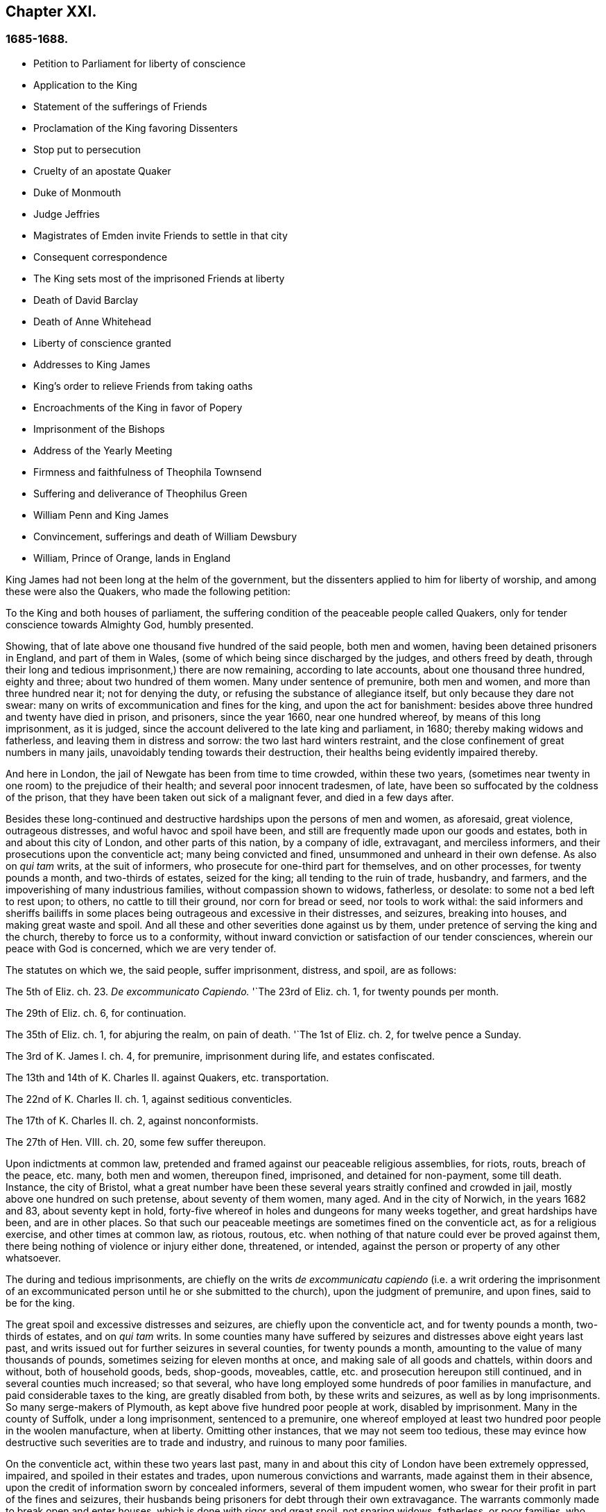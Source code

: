 == Chapter XXI.

=== 1685-1688.

[.chapter-synopsis]
* Petition to Parliament for liberty of conscience
* Application to the King
* Statement of the sufferings of Friends
* Proclamation of the King favoring Dissenters
* Stop put to persecution
* Cruelty of an apostate Quaker
* Duke of Monmouth
* Judge Jeffries
* Magistrates of Emden invite Friends to settle in that city
* Consequent correspondence
* The King sets most of the imprisoned Friends at liberty
* Death of David Barclay
* Death of Anne Whitehead
* Liberty of conscience granted
* Addresses to King James
* King`'s order to relieve Friends from taking oaths
* Encroachments of the King in favor of Popery
* Imprisonment of the Bishops
* Address of the Yearly Meeting
* Firmness and faithfulness of Theophila Townsend
* Suffering and deliverance of Theophilus Green
* William Penn and King James
* Convincement, sufferings and death of William Dewsbury
* William, Prince of Orange, lands in England

King James had not been long at the helm of the government,
but the dissenters applied to him for liberty of worship,
and among these were also the Quakers, who made the following petition:

[.embedded-content-document.address]
--

To the King and both houses of parliament,
the suffering condition of the peaceable people called Quakers,
only for tender conscience towards Almighty God, humbly presented.

Showing, that of late above one thousand five hundred of the said people,
both men and women, having been detained prisoners in England, and part of them in Wales,
(some of which being since discharged by the judges, and others freed by death,
through their long and tedious imprisonment,) there are now remaining,
according to late accounts, about one thousand three hundred, eighty and three;
about two hundred of them women.
Many under sentence of premunire, both men and women,
and more than three hundred near it; not for denying the duty,
or refusing the substance of allegiance itself, but only because they dare not swear:
many on writs of excommunication and fines for the king, and upon the act for banishment:
besides above three hundred and twenty have died in prison, and prisoners,
since the year 1660, near one hundred whereof, by means of this long imprisonment,
as it is judged, since the account delivered to the late king and parliament, in 1680;
thereby making widows and fatherless, and leaving them in distress and sorrow:
the two last hard winters restraint,
and the close confinement of great numbers in many jails,
unavoidably tending towards their destruction,
their healths being evidently impaired thereby.

And here in London, the jail of Newgate has been from time to time crowded,
within these two years,
(sometimes near twenty in one room) to the prejudice of their health;
and several poor innocent tradesmen, of late,
have been so suffocated by the coldness of the prison,
that they have been taken out sick of a malignant fever, and died in a few days after.

Besides these long-continued and destructive hardships upon the persons of men and women,
as aforesaid, great violence, outrageous distresses, and woful havoc and spoil have been,
and still are frequently made upon our goods and estates,
both in and about this city of London, and other parts of this nation,
by a company of idle, extravagant, and merciless informers,
and their prosecutions upon the conventicle act; many being convicted and fined,
unsummoned and unheard in their own defense.
As also on _qui tam_ writs, at the suit of informers,
who prosecute for one-third part for themselves, and on other processes,
for twenty pounds a month, and two-thirds of estates, seized for the king;
all tending to the ruin of trade, husbandry, and farmers,
and the impoverishing of many industrious families, without compassion shown to widows,
fatherless, or desolate: to some not a bed left to rest upon; to others,
no cattle to till their ground, nor corn for bread or seed, nor tools to work withal:
the said informers and sheriffs bailiffs in some places
being outrageous and excessive in their distresses,
and seizures, breaking into houses, and making great waste and spoil.
And all these and other severities done against us by them,
under pretence of serving the king and the church, thereby to force us to a conformity,
without inward conviction or satisfaction of our tender consciences,
wherein our peace with God is concerned, which we are very tender of.

The statutes on which we, the said people, suffer imprisonment, distress, and spoil,
are as follows:

The 5th of Eliz.
ch. 23. _De excommunicato Capiendo._
'`The 23rd of Eliz.
ch. 1, for twenty pounds per month.

The 29th of Eliz.
ch. 6, for continuation.

The 35th of Eliz.
ch. 1, for abjuring the realm, on pain of death.
'`The 1st of Eliz.
ch. 2, for twelve pence a Sunday.

The 3rd of K. James I. ch.
4, for premunire, imprisonment during life, and estates confiscated.

The 13th and 14th of K. Charles II. against Quakers, etc. transportation.

The 22nd of K. Charles II. ch.
1, against seditious conventicles.

The 17th of K. Charles II. ch.
2, against nonconformists.

The 27th of Hen.
VIII.
ch. 20, some few suffer thereupon.

Upon indictments at common law,
pretended and framed against our peaceable religious assemblies, for riots, routs,
breach of the peace, etc. many, both men and women, thereupon fined, imprisoned,
and detained for non-payment, some till death.
Instance, the city of Bristol,
what a great number have been these several years straitly confined and crowded in jail,
mostly above one hundred on such pretense, about seventy of them women, many aged.
And in the city of Norwich, in the years 1682 and 83, about seventy kept in hold,
forty-five whereof in holes and dungeons for many weeks together,
and great hardships have been, and are in other places.
So that such our peaceable meetings are sometimes fined on the conventicle act,
as for a religious exercise, and other times at common law, as riotous, routous,
etc. when nothing of that nature could ever be proved against them,
there being nothing of violence or injury either done, threatened, or intended,
against the person or property of any other whatsoever.

The during and tedious imprisonments,
are chiefly on the writs__ de excommunicatu capiendo__ (i.e. a writ ordering the
imprisonment of an excommunicated person until he or she submitted to the church),
upon the judgment of premunire, and upon fines, said to be for the king.

The great spoil and excessive distresses and seizures,
are chiefly upon the conventicle act, and for twenty pounds a month,
two-thirds of estates, and on _qui tam_ writs.
In some counties many have suffered by seizures and
distresses above eight years last past,
and writs issued out for further seizures in several counties, for twenty pounds a month,
amounting to the value of many thousands of pounds,
sometimes seizing for eleven months at once, and making sale of all goods and chattels,
within doors and without, both of household goods, beds, shop-goods, moveables, cattle,
etc. and prosecution hereupon still continued, and in several counties much increased;
so that several, who have long employed some hundreds of poor families in manufacture,
and paid considerable taxes to the king, are greatly disabled from both,
by these writs and seizures, as well as by long imprisonments.
So many serge-makers of Plymouth, as kept above five hundred poor people at work,
disabled by imprisonment.
Many in the county of Suffolk, under a long imprisonment, sentenced to a premunire,
one whereof employed at least two hundred poor people in the woolen manufacture,
when at liberty.
Omitting other instances, that we may not seem too tedious,
these may evince how destructive such severities are to trade and industry,
and ruinous to many poor families.

On the conventicle act, within these two years last past,
many in and about this city of London have been extremely oppressed, impaired,
and spoiled in their estates and trades, upon numerous convictions and warrants,
made against them in their absence,
upon the credit of information sworn by concealed informers,
several of them impudent women,
who swear for their profit in part of the fines and seizures,
their husbands being prisoners for debt through their own extravagance.
The warrants commonly made to break open and enter houses,
which is done with rigor and great spoil, not sparing widows, fatherless,
or poor families, who are sustained by their daily care and industry,
not leaving them a bed to rest upon.
The fines upon one justice`'s warrants amounting to many hundreds of pounds;
frequently ten pounds a warrant, and two warrants at once for twenty pounds,
executed upon one person; and three warrants at once from another justice,
for sixty pounds upon another person,
and all his goods carried away in about ten cart loads;
and five warrants at once for fifty pounds upon another,
etc. besides what we have suffered by others in the like kind.
And in this destructive course the informers have encouragement,
and are allowed still to go on,
to the ruining many families in their trades and livelihoods;
several so discouraged and disabled,
that they are forced to give over their shops and trades.

These informers being accepted for credible witnesses, yet parties,
swearing for their own profit and gain, in the absence of the persons prosecuted;
this we think is very hard, and undue proceeding,
and not consistent with common law or justice.

As also convicting and fining us upon their depositions,
unsummoned and unheard in our own defense, and so keeping us ignorant of our accusers,
unless upon traverse of our appeals.
This procedure appears contrary to the law of God, common justice, and equity,
and to the law and justice of the ancient Romans, and of nations.

And although it has been openly manifested, upon trial of appeals,
at several quarter-sessions, both for Middlesex and London, and other places,
that the depositions of many informers have been false in fact:
yet the great trouble and charge in the traverse of appeals,
and the great encouragement informers have from him who grants the most warrants,
has been a discouragement to many from seeking such difficult remedy,
considering also the treble costs against the appellant, in case he succeeds not,
or is not acquitted upon trial:
whereas there is no costs nor restitution awarded nor given against the informers,
for unjust prosecution.
Some also have refused to grant appeals,
others denied copies of warrants to prevent appeals: which,
whether this be equal or just, pray consider, you that are wise and judicious men:
and whether it be for the king`'s honor, and the people`'s interest, that idle, drunken,
extravagant informers,
should either be encouraged or permitted to go on thus to ruin trade,
husbandry and families, or to command and threaten justices of peace,
with the forfeiture of a hundred pounds, if they do not make convictions,
and issue out warrants upon their late information, and uncertain depositions,
frequently in the absence of the accused.

And lastly, one-third part of the fines being assigned to the king,
he can only remit that; but the informers and poor being assigned two-third parts,
seems not to allow him to remit them, how much cause soever may appear to him,
to extend his favor in that case.
Is not this against the king`'s prerogative, to restrain his sovereign clemency?
And how far it reflects upon the government, and is scandalous thereto,
for beggarly rude informers, some of them confident women, not only to command, threaten,
and disquiet justices, peace-officers, etc. but to destroy the king`'s honest,
industrious and peaceable subjects, in their properties and estates,
is worthy of your serious considerations:
and whether the said conventicle act ought not therefore justly to be repealed.
A noted instance of the like case, we have, concerning the statute of the 11 Hen.
VII. ch.
3, for determining certain offenses and contempt only upon informers`' prosecutions,
being repealed in the first year of K. Hen.
VIII.
ch. 6, though that, in some respects, was more tolerable than this.

Be pleased to make our case your own, and do to us as you would be done unto;
as you would not be oppressed or destroyed in your persons, or estates,
nor have your properties invaded,
and posterities ruined for serving and worshipping Almighty God, that made all mankind,
according to your persuasions and consciences, but would, no doubt,
enjoy the liberty thereof,
so we entreat you to allow the same liberty to tender consciences,
that live peaceably under the government, as you would enjoy yourselves;
and to disannul the said conventicle act, and to stop these devouring informers,
and also take away all sanguinary laws, corporal and pecuniary punishments,
merely on the score of religion and conscience;
and let not the ruin and cry of the widow, fatherless, and innocent families,
lie upon this nation, nor at your door,
who have not only a great trust reposed in you for
the prosperity and good of the whole nation,
but also do profess Christianity, and the tender religion of our Lord Jesus Christ.

And notwithstanding all these long-sustained extremities, we, the said suffering people,
do solemnly profess and declare in the sight of the all-seeing God,
who is the searcher of hearts,
that as we have never been found in any seditious or treasonable designs,
they being wholly contrary to our Christian principle and profession,
so we have nothing but good will,
and true Christian affection to the king and government,
sincerely desiring his and your safety, prosperity, and concurrence in mercy and truth,
for the good of the whole kingdom.

Having thus given you, in short, the general state of our suffering case,
in matter of fact, without personal reflection, we, in Christian humility,
and for Christ`'s sake,
entreat that you will tenderly and charitably consider of the premises,
and find out some effectual expedient or way for our relief from prisons, spoil,
and ruin.

--

[.offset]
The following application was likewise presented.

[.embedded-content-document.address]
--

[.letter-heading]
TO KING JAMES THE SECOND.

The humble application of the people called Quakers.

Whereas it has pleased Almighty God, by whom kings reign,
to take away the late king Charles the Second, and to preserve you peaceably to succeed;
we your subjects heartily desire, that the Giver of all good and perfect gifts,
may please to endue you with wisdom and mercy in the use of your great power,
to his glory, the king`'s honor, and the kingdom`'s good;
and it being our sincere resolution, according to our peaceable principles and conduct,
by the assistance of Almighty God, to live peaceably and honestly,
as becomes true and faithful subjects under the king`'s government,
and a conscientious people, that truly fear and serve God;
we do humbly hope that the king`'s tenderness will appear and extend,
with his power to express the same; recommending to his princely clemency,
the case of our present suffering friends hereunto annexed.

--

[.embedded-content-document.address]
--

[.letter-heading]
TO THE KING.

The distressed Case and request of the suffering people commonly called Quakers,
humbly presented.

Showing, that according to accounts lately given, above fourteen hundred of the said people,
both men and women, are continued prisoners in England and Wales,
only for tender conscience towards Almighty God that made them;
many under sentence of premunire, and many near it,
not for refusing the duty or substance of allegiance itself,
but only because they dare not swear; others under fines upon the act of banishment,
many on writs of excommunication; besides some hundreds have died prisoners;
many by means of this long imprisonment since the year 1680,
(as it is judged,) thereby making widows and fatherless,
and leaving poor innocent families in distress and sorrow;
these two hard winters confinement,
tending also to the destruction of many in cold holes and jails,
their healths being greatly impaired thereby;
besides the violence and woful spoil made by merciless informers on the conventicle act,
upon many, convicted unsummoned and unheard in their own defence,
both in city and county, as also on qui tarn writs, and other process,
on twenty pounds a month, and two-thirds of estates seized for the king,
all tending to the ruin of trade, husbandry, and industrious families;
to some not a bed left; to others no cattle to till their ground, or give them milk;
nor corn for bread or seed; nor tools to work withal.
And also these and other severities done under pretense of serving the king, and church,
thereby to force us to violate our consciences, and consequently to destroy our souls,
which we are very tender of, as we are of our peace with God, and our own consciences,
though accounted as sheep for the slaughter:
and notwithstanding all these long extremities,
we the said people do solemnly profess and declare in the sight of the heart Searcher,
that we have nothing but good-will and true affection to the king,
praying for his safety, and the kingdom`'s peace.
We have never been found in any seditious or treasonable designs,
as being wholly contrary to our Christian principles and holy profession.

And knowing that where the word of a king is, there is power, we in Christian humility,
and for Christ`'s sake, entreat,
that the king will please to find out some expedient for our relief in these cases,
from prison, spoil, and ruin, and we shall, as in Christian duty bound,
pray God for the king`'s welfare in this world,
and his eternal happiness in that which is to come.

[.centered]
=== An account of the number of the said prisoners, called Quakers in the several counties.

[.table-tail-align-right, cols="7,3"]
|===
| Bedfordshire           | 30
| Leicestershire         | 37
| Berkshire              | 37
| Loncolnshire           | 12
| Bristol                | 103
| London and Middlesex   | 66
| Buckinghamshire        | 19
| Norfolk                | 52
| Cambridgeshire         | 8
| Northampton            | 59
| Cheshire               | 9
| Nottinghamshire        | 6
| Cornwall               | 32
| Oxon                   | 7
| Cumberland             | 22
| Shropshire             | 18
| Derbyshire             | 1
| Somersetshire          | 36
| Devonshire             | 104
| Southampton            | 15
| Dorsetshire            | 13
| Staffordshire          | 1
| Durham                 | 39
| Suffolk                | 79
| Ely                    | 11
| Surrey                 | 29
| Essex                  | 10
| Sussex                 | 17
| Gloucestershire        | 66
| Warwickshire           | 31
| Hertfordshire          | 18
| Westmoreland           | 5
| Herefordshire          | 18
| Wiltshire              | 34
| Huntingdonshire        | 10
| Worcestershire         | 15
| Kent                   | 16
| Yorkshire              | 279
| Lancashire             | 73
| Wales                  | 30
| **Total of Prisoners** | **1460**
|===

Delivered to the king the 3d of the First month called March, 1683.

--

This list, with the aforesaid petition to the king and parliament,
was not altogether ineffectual: for there was much talk now of liberty of conscience;
but since all the liberty that was enjoyed was only precarious,
it could be but little depended upon;
yet many seemed to be in expectation that some grant
of that liberty would be published in print,
and thus it became a common saying that liberty of conscience was in the press,
which being of an equivocal signification, sometimes afforded matter of sport.
But many of the Episcopal church were so strongly
bent to withhold that liberty from other Protestants,
that there were no ill-grounded reports, that some in authority had promised the king,
to give their vote for liberty of conscience to the Catholics,
provided it was not granted to other dissenters.
Nevertheless the above said petition of the Quakers had such effect,
that the king resolved to ease them from the burden of their oppression,
by way of pardon; for thus far his power reached;
but the abrogating of laws could not be done without the consent of the parliament,
which grew jealous that by the repeal of those laws, the Catholics,
who now had a king of their own religion, would become too powerful.
In the meanwhile the king published the following proclamation:

[.embedded-content-document.legal]
--

[.signed-section-context-open]
James R.

Whereas our most entirely beloved brother, the late king, deceased,
had signified his intentions to his attorneys general for the pardoning such
of his subjects who had been sufferers in the late rebellion for their loyalty,
or whose parents or nearest relations had been sufferers
in the late rebellion for that cause,
or who had themselves testified their loyalty and affection to the government,
and were prosecuted, indicted, or convicted for not taking,
or refusing to take the oaths of allegiance and supremacy, or one of them,
or had been prosecuted upon any writ, or any penalty, or otherwise,
in any of the courts of Westminster Hall, or in any of the ecclesiastical courts,
for not coming to church, or not receiving the sacrament:

And whereas the several persons,
whose names are mentioned in the schedule annexed to this our warrant;
have produced unto us certificates for the loyalty
and sufferings of them and their families:

Now in pursuance of the said will of our said most dear brother,
and in consideration of the sufferings of the said persons, our will and pleasure is,
that you cause all process and proceedings, _ex officio,_
as well against the said persons mentioned in the said schedule hereunto annexed,
as against all other persons as shall hereafter be produced unto you,
to be wholly superseded and stayed;
and if any of the said persons be decreed or pronounced excommunicated,
or have been so certified, or are in prison upon the writ _de excommunicato capiendo,_
(a writ ordering the imprisonment of an excommunicated person until he
or she submitted to the church) for any of the causes aforesaid,
our pleasure is, that you absolve and cause such persons to be absolved, discharged,
or set at liberty,
and that no process or proceedings whatsoever be hereafter made in any
court against any of the said persons for any cause before mentioned,
until our pleasure therein shall be further signified.

Given at our Court at Whitehall, this 18th of April, 1685,
in the first year of our reign.

To all archbishops and bishops, to their chancellors and commissioners,
and to all archdeacons and their officials,
and all other ordinaries and persons executing ecclesiastical jurisdiction.

[.signed-section-closing]
By his majesty`'s command,

[.signed-section-signature]
Sunderland.

--

This was the king`'s first step towards liberty of conscience, as well for Catholics,
as other persons mentioned in the schedule annexed,
which put an effectual stop to persecution,
and the power of the informers was thereby much broken.
And since the most of these were generally base fellows, and profligate persons,
who did not care what they did, provided they might enrich themselves,
they often dealt treacherously even with the persecuting justices;
who also were eager for having part of the prey,
and yet by the artifices of these rapacious wretches were deprived of it,
which some of them now smarted for.
Among the rest, I find that one John Hilton was committed to jail,
as may appear from this warrant of the recorder:

[.embedded-content-document.legal]
--

[.letter-heading]
To the keeper of Newgate.

Receive into your custody the body of John Hilton, herewith sent you,
being charged upon oath before me,
for compounding several warrants under my hand and seal,
for levying of several sums of money on persons convicted
for being at several conventicles in Kent,
London, and Middlesex;
and being also indicted for the same in the several counties aforesaid,
and the bills found against him; and also that he the said John Hilton,
has refused to obey the right honorable sir Edward Herbert, lord chief justice`'s warrant.
And him safely keep, until he shall be discharged by due course of law.
And for so doing this shall be your warrant.
Dated the 23rd of December, 1685.

[.signed-section-signature]
Tho. Jenner, Recorder.

[.postscript]
====

Let notice be given to me before he be discharged.

====

--

Thus the informers met with a stop, and the persecuted Quakers got some rest;
for persecution not only ceased, but many,
who for religion`'s sake had been several years kept in prison,
obtained liberty by the favor of a Catholic prince,
which they had not been able to get from his brother, king Charles the Second.
Now many of the fierce persecutors came to shame, some to poverty,
and others to a miserable end, of which no small number of instances might be produced,
if I were minded to enlarge; however I will mention one or two.

One Edward Davis, who once professed to be a Quaker, but not being sincere,
found that way too narrow for him, and so left his friends, whom afterwards,
being become keeper of the jail of Ivelchester in Somersetshire,
he vexed most grievously; and from mere malice fettered some, saying to John Whiting,
and another, whom he had hand-bolted together,
those bolts should not be taken off if lice did eat them up.
And his comrade Joseph Newberry was but little better, for when somebody told him,
that their hands did swell with the irons, he said,
he did not care if their hearts did swell also.
And when one John Dando once asked Davis,
what he thought would become of him when he came to die; he answered,
that he knew what would become of him then,
and therefore he would make the best of his time now.
Also, that he knew where he went out, and where he must come in again,
if ever he was saved; and if he thought he should never return again,
he would be as wicked as he could.
Truly a most desperate saying,
just as if the door of mercy always continued open for man,
and the day of the visitation of God`'s love never passed over his head,
though he persevered in rebellion.
But this Davis came to a most pitiful state, so that he fell into poverty,
and was himself imprisoned for debts, of which more hereafter.
And Newberry fell into a sad condition, being taken with a severe palsy,
and yet he did not leave off cursing and swearing,
talking of the devil in a dreadful manner.
And by lying long in bed, the flesh rotted on his back,
and he who had formerly said concerning the hand-bolted prisoners,
he did not care if their hearts did swell, got now such a sore tongue,
that it swelled out of his mouth, and grew black,
and so he died miserably on the 10th of December.
Thus God sometimes punishes the wicked even in this life.
And though persecutors come not always to such a miserable end,
yet many of these fell into poverty,
and others were discontented because they saw that those whom they had cruelly persecuted,
now enjoyed an undisturbed liberty; for the king who was now on the throne,
continued to give liberty to those that had been oppressed for religion.

But before I say more of this,
I cannot but mention something of the design of the unhappy duke of Monmouth,
who at the death of his father king Charles the Second, was gone to Brussels,
and being come from there into Holland,
he was spurred on so vigorously by some hot-headed Englishmen,
that having got money and assistance of malcontents,
he went over to England with three men of war and some forces,
having given forth a declaration against king James,
which vented a fiery passion toward that prince, and was written,
as I have been credibly told, by the violent Robert Ferguson.
Monmouth being landed with his forces in the West of England, near Lime,
and afterwards routed by the king`'s troops,
was taken prisoner by the perfidiousness of a certain ford,
who thereby obtained pardon for himself; but Ferguson escaped by a cunning artifice,
crying along the road where he came galloping on horseback, '`The rebels are routed,
the rebels are routed!`' Just as if he had been a
courier sent on purpose to court and elsewhere.
But thus he escaped, and come again into Holland,
he told this crafty trick to his acquaintance.
Monmouth having been declared guilty of high treason by a bill of attainder,
as soon as the news came of his design,
was but two or three days after his arrival at London, beheaded.
I count it not unworthy to be mentioned,
that he undauntedly received the news of the death-warrant being come;
and on the scaffold on Tower-Hill, he told the bishops that accompanied him,
'`If I had no true repentance, I should not be so free from the fear of death.`'
And when it was objected, that he ought not to rely too much on that,
since that might be the effect of natural courage, he said, '`No;
I do not ascribe this to my nature; for naturally I am more fearful than others;
but now I am freed from fear; because I feel something in me,
which gives me assurance that I shall go to God.`'
The executioner gave him several strokes with the axe,
before the head was severed from the body; and some ecclesiastics afterwards said,
he died an enthusiast: for not showing himself very ready to comply with their service,
and his saying that something within him assured him that he should go to God,
seemed to them an enthusiastic tenet.
But whatever it was, yet it seems very probable to me, that he was a true penitent,
and so he died in peace; for though I cannot but disapprove his design,
yet by true repentance he might not only have obtained forgiveness of God,
but also have had a full assurance of it.

The earl of Argyle, who rebelled in Scotland against king James, had no better lot;
but I will not detain my reader therewith,
neither with a relation of the dismal execution of many,
who having been found guilty of high treason, either for actual rebellion,
or having been abetters of Monmouth, were sentenced to death by the infamous Jeffries,
who then was lord chief justice, and afterwards chancellor;
the fierceness of cruelty of this judge being such,
that some lost their lives only for having given some hay or food to Monmouth`'s soldiers.
But this not being within my circuit, I will pass it by, and go over to the year 1686.

Therefore leaving England, I will take a turn to Embden, in East Friesland,
where a small company of those called Quakers had
been under a severe persecution for several years,
as I have hinted before,
But the magistrates having persecuted by the instigation of their preachers,
the citizens began to be displeased with it.
And since the Protestants in France were now persecuted violently,
and the Catholic prince had mounted the English throne,
those at Embden grew more inclined to moderation.
Probably the decay of trade also contributed a little to this charge;
for it appeared that the magistrates were for getting more inhabitants into their town,
though they should be Quakers: and this was counted a matter of such importance,
that the common council deliberated on the subject; and two of the members of that board,
namely, Polman and Bonhuyren, were sent to Magdalena van Loar, an inhabitant of Embden,
desiring her to write to England and Holland,
that the magistrates of the city had resolved to give liberty to the people called Quakers,
to live, trade, and traffic there; which grant they offered to confirm by the city seal.
According to their desire notice was given to those of that persuasion at Amsterdam,
from which an answer being returned to the said Magdalena van Loar,
she gave it to the counsellor Polman, and he delivered it to the senate.
After some deliberation, the magistrates with the council of forty,
and the ecclesiastical court met together, and came to a resolution,
of which a copy was sent to Amsterdam.
In this writing were mentioned some conditions on which the magistrates
at Embden were willing to grant liberty to the Quakers,
to live in their city.
But those of that society at Amsterdam, having weighed and duly considered the thing,
found that the proposal contained some expressions, which by others,
who afterwards might come to the helm, and not be so moderate as these at present,
might be used as snares against the Quakers,
if they now should enter upon such terms as were prescribed.
Therefore it was thought more safe not to enter into any engagement,
whereby great inconvenience might afterwards attend their friends,
when the magistracy same to be in other hands.
Yet the conclusion was, to acknowledge the good intention of the magistrates of Embden,
by drawing up the following letter, and sending it to them.

[.embedded-content-document.letter]
--

[.letter-heading]
To the Lords, Burgomasters, Counsellors, and Rulers of the city of Embden.

These are to acquaint you with due respect, that a scheme or plan of yours,
dated the 11th of February, 1686, is come to our hands, which having been perused by us,
we have thought it convenient in the fear of the Lord, to send you the following answer.

First,
we thank God Almighty for the ease and liberty which
our friends at present enjoy under your government,
and are like to enjoy in the future.
And, secondly, we cannot but acknowledge very acceptably your clemency and meekness,
which you show by taking notice of the state of a despised and oppressed people,
who because of their way and worship, differing from the many ways in the world,
are gain-sayed everywhere.
And therefore it is that we are the more stirred up in our minds
to pray fervently to the Lord God for your peace and prosperity,
and the continuance of your good resolution;
that so all those who serve the Lord in uprightness of heart
may lead a peaceable and godly life among you,
by showing forth the fruits of true Christianity in truth, sincerity, and righteousness.
Now as to what you have been pleased to declare,
that you were willing to confirm the aforesaid your good resolution by a public act,
we let you know,
that we are so well satisfied with your word and
oral declaration concerning the aforementioned thing,
that this is more to us than any thing we could further desire,
as knowing that good men think themselves bound by
their good words to perform what is good.
And since you are sensible on what ground you came to the aforesaid resolution,
and declared yourselves thus,
we doubt not but the same persuasion and reason continuing with you,
will prove a more strong engagement to you to perform the same,
than any outward seal can be.
And in that engagement we were willing to acquiesce,
and should not have mentioned any other, unless some among you, as we have been informed,
first had made mention thereof.
And as to what you demand of us,
we declare in the nakedness and simplicity of our hearts,
that in regard of our temporal conduct and deportment, we desire no further protection,
than when we deal righteously to all, and walk according to that golden rule,
that we do unto all men, what we desire should be done to us.
And concerning our religion and worship, which we believe we owe to Almighty God,
it is thus: That since it differs from other persuasions,
it makes us obnoxious not only to the mocking and reviling of ignorant people,
but exposes us also to the malice and envy of many, who hate us without a just cause;
and therefore it is that we stand in need of your favorable interpretation,
and your best construction of what we do, and what we leave undone.
And if we should err in those matters, we shall be the greatest losers by it;
and if truth be on our side, then our adversaries shall not be able to prevail;
for truth is the strongest, and it is not good for any to fight against it.
Howsoever then it may be with us in this matter, yet we hope that you will be pleased,
if we behave ourselves peaceably and honest towards you and all men,
to let us be partakers with our peaceable neighbors, of your general protection.
And though you might please to give us a public act of your aforesaid resolution,
yet we clearly foresee, that it would be hardly possible to use such expressions,
that our enemies, by some wresting or other of the words,
or a wrong interpretation of the expressions contained therein,
should not be able to make us esteemed guilty of transgression,
and so find matter against us.
And therefore we think it very safe, to rely on your word and good resolution,
in which it has pleased you to declare,
that we shall enjoy liberty to live and trade in your city,
provided we pay custom and taxes, which other citizens are subject to;
and that then we shall be at liberty to meet together to worship
God in such a way as he has convinced us we ought to do,
and to call upon him, and to exhort one another to love and good works,
and a Christian conduct.
And on your behalf it will tend to the praise of the magistrates,
that you favor us in this.
And it will also be to the promoting of God`'s glory: and will oblige us to pray for you,
that the Lord God may be pleased to preserve you, and to make you continue in such good,
wholesome, and well-grounded resolution.
We are, and rest,

[.signed-section-closing]
Your true friends and well-wishers,

[.signed-section-signature]
Barent Van Tongeren, William Sewel, Jacob Claus, Stephen Crisp, John Roelofs, John Claus,
Peter Hendriksz.

[.signed-section-context-close]
Amsterdam, the 13th of the Third month, alias March, 1686.

--

In answer to this,
the senate sent the following resolution to the subscribers of the aforesaid letter,
being, as appears by the contents, the decree of the senate,
so as it was entered into their records, of which the authentic copy,
signed by the city`'s secretary, is in my custody.

[.embedded-content-document.legal]
--

[.signed-section-context-open]
Lunce 15 Marti, 1686.

Received a letter on the 9 instant, written at Amsterdam the 17th of the same month,
and signed by Barent Van Tongeren, William Sewel, Jacob Claus, Stephen Crisp,
John Roelofs, John Claus, Peter Hendriksz,
in answer to our resolution of the 20th of February last,
with thanks for the promised admission and protection of this city, in their free trade,
and the exercise of their religion, without offending any; signifying thereby also,
that they will be content without an act under our seal,
and willing to rely on our words.
This having been under deliberation, it was thought fit, and resolved,
that our word shall effectually be kept to the rescribers,
and all others of their persuasion,
and that the promised protection shall be really performed.

[.signed-section-closing]
_Ad mandatum senatus speciale,_

[.signed-section-signature]
O+++.+++ Hillings, Sec.

--

Thus it pleased the senate of Embden to give to those called Quakers,
liberty to dwell among them, with the free exercise of their religion.
Sometime after it happened, that the burgomaster Andrews,
coming to the house of Magdalena Van Loar, and the preacher Alardyn,
to the house of her daughter Magdalena Haasbaant,
desired both that they would cause what the senate had resolved,
to be written to England, that so it might be known there,
that if any of the Quakers`' persuasion would come over, and settle at Embden,
they should be well received there.

Hereby we see how God has the hearts of all men in his hands,
and that he turns them wheresoever he will: for the magistrates of Embden,
had some years before from a blind zeal, kindled by those who ought to have stopped it,
given forth very severe edicts against the Quakers, and persecuted them fiercely;
but now they allowed them an entire liberty.

But leaving Embden, I turn again to England,
where persecution by this time also came to a stand,
insomuch that the king ordered that all such imprisoned
Quakers as it was in his power to release,
should be set at liberty; for those that were in prison, for not paying tithes,
etc. were under the ecclesiastical jurisdiction, which was out of the king`'s reach.
But many others who had been in custody several years,
appeared now at London in the annual meeting of their friends,
to the great joy of their brethren;
and when some of these went to thank the king for his favor, they were kindly admitted;
and thereby he drew their inclination towards him; for his endeavors were now,
as he said, to bring about a complete liberty of conscience.
What his aim was, I am not to investigate, for he never attained to it.
In the meanwhile he made persecution generally to cease, not only in England,
but also in other places of his dominions:
for having heard that the Quakers in the isle of Barbados, in the West Indies,
were very much molested, because for conscience-sake they could not bear arms,
he ordered some of the members of his council to write the following letter:

[.embedded-content-document.letter]
--

After our hearty commendations,
his majesty having been pleased to refer unto us
the petition of the Quakers inhabiting in the Barbados,
we have thought fit hereby to pray and require you to examine the
allegations of the said petitions and papers hereunto annexed.
And in as much as his majesty, having lately extended his favor to those people here,
may be inclined to continue the same towards them in this particular,
we desire you to report unto us what ease may be
given them in reference to the militia act,
and the penalties thereby imposed,
as far as it may consist with the safety of the island,
and the preserving of the militia, according to the intention of the said act.
And so we bid you heartily farewell.

[.signed-section-closing]
Your loving friends,

[.signed-section-signature]
Jefferies, Craven, Albemarle, Middleton.

[.signed-section-context-close]
From the Council chamber, Whitehall, the 23rd July, 1686.

--

From this letter it appears plainly that the king endeavored to
relieve the Quakers from that burden of persecution they were under.
The following letter is also a proof of it, written by the earl of Sunderland, then,
as I think, president of the privy council, to the earl of Huntington,
to stop the persecution in Leicestershire and Nottinghamshire,
where one John Smith had acted most grievously:

[.embedded-content-document.letter]
--

[.signed-section-context-open]
Whitehall, Dec.
7, 1686.

[.salutation]
My Lord,

The king being informed that one John Smith, a common informer,
does very vexatiously persecute the Quakers in the county of Leicester,
and in the town and county of Nottingham;
and his majesty being pleased to extend his favor to those of that persuasion,
his majesty would have your grace direct the justices of
peace to give no sort of countenance to the said John Smith,
and his prosecution, against the Quakers.

My lord, I am for his grace the duke of Newcastle,
one of his majesty`'s most honorable privy council, etc.

[.signed-section-closing]
Your grace`'s most faithful and humble servant,

[.signed-section-signature]
Sunderland, P.

[.signed-section-context-close]
To the right honorable the earl of Huntingdon,
one of his majesty`'s most honorable privy council, chief recorder of Leicester, custos,
rotulorum of the county of Leicester.

--

The king being thus inclined to give liberty to prisoners,
those who were in custody for religion, neglected no opportunity to obtain it;
of which the following petition is an evidence.

[.embedded-content-document.legal]
--

[.letter-heading]
To chief Justice Herbert and judge Wright, assigned to hold court session,
and jail-delivery for the western circuit, at Wells for the county of Somerset,
the thirtieth of the month called March, 1686.

Several of the people called Quakers, now prisoners in the jail at Ivelchester,
in the county of Somerset, on behalf of themselves and many others of the same people,
in humility show,

That since the wise Disposer of all things,
has ordered your employment in this honorable service, to relieve the oppressed,
and deliver the captives; and since king James II. that now is,
has committed part of his clemency to your custody,
to distribute the same according as the Lord has inclined his heart;
and having taken particular notice of our sufferings,
and signified his will and pleasure, that we, the people commonly called Quakers,
should receive the full benefit of his general pardon, with all possible ease;
which grace and favor we with all thankfulness, acknowledge to God as the chief author,
who has the hearts of kings at his disposal; and to the king,
as being ready herein to mind that which the Lord inclined his heart unto;
and not without hope to find the like opportunity to render to you our hearty thanks,
for the full accomplishment of that`' which our God allows,
and the king so readily grants us;
and also hearing the report of your nobility and moderation,
in managing this weighty trust committed to you,
we are emboldened thus to address ourselves, though in plainness of speech,
yet in sincerity of heart, to lay before you,
that we have for several years been prisoners in the jail aforesaid,
not for any plotting against the king or government, or harm done to his subjects;
our peaceable lives have manifested our fidelity to the king, and love to our neighbors,
it being contrary to our principles to do otherwise; but only for conscience-sake,
because in obedience to Christ Jesus we dare not swear at all, or forbear to worship God,
as he has ordained, nor conform to those worships which we have no faith in;
which to omit the one, or practice the other, we should therein sin,
and so wound our consciences, and break our peace with God:
and what good then shall our fives do us,
if we might enjoy never so much of the world`'s favor and friendship.

Our humble request therefore to you is,
to consider and have compassion for our suffering condition,
and improve the power and authority that God and the king has entrusted you withal,
for our relief and liberty; we still resolving, and hoping, through God`'s assistance,
for the future, to manifest our fear to God, honor to the king,
and honesty to all his subjects, by our godly, humble, and peaceable conduct.
The particular causes of our imprisonments are herewith attested, under our keeper`'s hand.
And we further pray, that mercenary informers, and envious prosecutors against us,
only for conscience-sake, may, according to your wisdom and prudence,
be discouraged from prosecuting such actions;
by which many industrious and conscientious families
and persons are in danger of being ruined;
and we encouraged in our diligence in our respectable calling,
and may enjoy the benefit of our industry;
and so shall we be the better enabled to perform
with cheerfulness the duties we owe to God,
the king, and all men.
The Lord guide you in judgment, and more and more incline your hearts to love mercy,
and do justice, and grant you the reward thereof; which is truly our desire and prayer.

--

This petition was signed by sixteen persons, some of which had been imprisoned fifteen,
others ten, and some fewer years; and to the time of their imprisonment was added,
on what account, that is, on premunire, excommunication, and for tithes, etc.
And it had such effect, that chief justice Herbert discharged these prisoners;
but before this was done, several of those that had been imprisoned there, died.
Many also were set at liberty by the king`'s proclamation;
and it was indeed an unusual thing to enjoy such a free liberty,
that the malicious persecutors were restrained by the higher power.

George Fox was now mostly in and about London,
endeavoring to bring all things among his friends into good order;
and therefore he wrote several papers since he could not be everywhere in person,
and discharge himself by word of mouth.
And lest carelessness should creep in, by reason of the liberty that was now enjoyed,
he wrote the following epistle to his friends:

[.embedded-content-document.epistle]
--

[.salutation]
Friends,

The Lord by his eternal power has opened the heart of the king, to open the prison doors,
by which about fifteen or sixteen hundred are set at liberty;
and has given a check to the informers:
so that in many places our meetings are pretty quiet.
So my desires are, that both liberty and sufferings, all may be sanctified to his people;
and friends may prize the mercies of the Lord in all things, and to him be thankful,
who stills the raging waves of the sea, and allies the storms and tempests,
and makes a calm.
And therefore it is good to trust in the Lord, and cast your care upon him,
who cares for you.
For when you were in your jails and prisons,
then the Lord did by his eternal arm and power uphold you, and sanctified them to you,
and unto some he had made them as a sanctuary; and tried his people,
as in a furnace of affliction, both in prisons and spoiling of goods.
And in all this the Lord was with his people,
and taught them to know that the earth was the Lord`'s, and the fulness thereof;
and that he is in all places; who crowns the year with his goodness.
Psalm Ixv.
Therefore let all God`'s people be diligent and careful to keep the camp of God holy,
pure, and clean; and to serve God, and Christ, and one another,
in the glorious peaceable gospel of life and salvation;
which glory shines over God`'s camp; and his great prophet, and bishop,
and shepherd is among or in the midst of them, exercising his heavenly offices in them:
so that you his people may rejoice in Christ Jesus, through whom you have peace with God.
For he that destroys the devil and his work, and bruises the serpent`'s head,
is all God`'s people`'s heavenly foundation and rock to build upon;
which was the holy prophets`' and apostles`' rock in days past,
and is now a rock of our age; which rock and foundation of God stands sure.
And upon this the Lord God establish all his people.
Amen.

[.signed-section-signature]
George Fox.

[.signed-section-context-close]
London, the 25th of the Seventh month, 1686.

--

In this year David Barclay died at Ury in Scotland.
Before his departure he uttered many excellent expressions indeed.
I may not omit to mention some particulars.
In the latter end of September, being past the 76th year of his age,
he was taken with a fever, which continued two weeks;
and being much troubled with the gravel,
his sickness was accompanied with pain in making water.
Two days before his death, feeling his weakness, and being in an agony,
he said to his son Robert, who was with him, '`I shall now go to the Lord,
and be gathered to many of my brethren who are gone before me.`'
On the 11th of October, very early in the morning, he growing weaker,
the said Robert Barclay signified to him, that his travail was,
that He that loved him might be near him to the end.
To which he answered, '`The Lord is nigh;`' and said further to those about him,
'`You are my witnesses in the presence of God that the Lord is nigh.`'
And a little after he said, '`The perfect discovery of the day-spring from on high,
how great a blessing it has been to me and my family!`' Robert Barclay`'s
wife asking if he would have something to refresh him,
he said it needed not; and laying his hand upon his breast, he said,
'`he had that inwardly that refreshed him.`'
A little while after, he was heard several times to say,
'`The truth is over all:`' and taking his eldest son to him, he blessed him, and said,
'`he prayed God he might never depart from the truth.`'
Then his son`'s eldest daughter coming near, he said, '`Is this Patience?
(for that was her name,) '`Let patience have its perfect work in you.`'
And after kissing the other four of his son`'s children, he laid his hands upon them,
and blessed them.
His apothecary that attended him coming also near, he took him by the hand, and said,
'`You will bear me witness,
that in all this exercise I have not been curious to tamper nor to pamper the flesh.`'
To which the apothecary said, '`Sir,
I can bear witness that you have always minded the better and more substantial part;
and I rejoice to see the blessed end the Lord is bringing you to.`'
To this the sick man replied, '`Bear a faithful and true witness:
yet it is the life of righteousness, the life of righteousness it is,
that we bear testimony to, and not to an empty profession.`'
Then he called several times, '`Come, Lord Jesus, come, come!`' And said also,
'`My hope is in the Lord.`'
Afterwards he slept now and then for some hours;
and seeing a carpenter coming into the room, he said to his son,
'`See you charge him to make no manner of superfluity upon the coffin.`'
In the afternoon several of his friends came to see him, which he having observed,
said they were come in a seasonable time: and after some words were spoken,
and that Patrick Livingston had prayed, which ended in praises,
the sick old man held up his hands, and said, '`Amen, amen,
forever!`' And after those that were present stood up he said,
'`How precious is the love of God among his children,
and their love to one another! thereby shall all men know that you are Christ`'s disciples,
if you love one another.
How precious a thing it is to see brethren dwell together
in love! my love is with you,`' I leave it among you.`'
Several of his friends, pretty late at night, standing about the bed,
and perceiving some of them to weep, he said, '`Dear friends, all mind the inward man,
heed not the outward.
There is one that does reward, the Lord of Hosts is his name.`'
Next morning, after he had heard the clock strike three, he said, '`Now the time comes.`'
And a little after he was heard to say, '`Praises, praises,
praises to the Lord I Let now your servant depart in peace.
Into your hands, O Father, I commit my soul, spirit and body.
Your will, O Lord, be done in earth as it is in heaven.`'
These sentences he spoke by little intervals, one after another;
and soon after five in the morning, the 12th of October, he slept in peace and quiet,
there being present at his end above twenty persons,
who were witnesses to what has been here related.
His corpse was attended to the grave by numerous followers;
and though he had ordered not many to be called to his burial,
yet a great number of the gentry came uninvited, from an esteem they bore to his memory.

In this year also Anne Downer departed this life,
one of the first of those called Quakers at London:
she had been married first to Benjamin Greenwel,
and was afterwards wife to George Whitehead.
Being taken ill, she removed to a place out of London, and her sickness increasing,
she perceived it was like to take her away.
Her ancient friend Mary Stout visiting her, asked her, if she knew her, she said '`Yes,
very well, it is Mary Stout.
I have my memory very well, and my understanding is clear, though I am very weak;
but I am given up-unto the will of the Lord, whether to die, or to live;
for I have been faithful to him in what I knew, both in life and death.`'
Perceiving some to be troubled concerning her, she said,
'`There is no cause for you to be troubled or concerned; for I am well, and in peace.`'
Many Christian exhortations she gave on her dying bed,
and said to some of her friends who came to visit her, '`What,
do you come on purpose to see me?
I take it as an effect of the love of God, and I pray God bless-your children.`'
To another she was heard to say, '`If I never see your face more, it is well with me;
God does know my integrity, and how I have been, and walked before him.`'
The evening before she died, she said to her husband, George Whitehead, etc.,
'`The Lord is with me, I bless his name.
I am well; it may be you are afraid I shall be taken away; and if it be,
the will of the Lord be done.
Do not trouble yourselves, nor make any great ado about me; but, my dear, go to bed;
go to rest; and if I should speak no more words to you,
you know the everlasting love of God.`'
She was heard also to say, that she had done with all things in this life,
and she had nothing to trouble her, but was at true peace and easy every way.
And a few hours before she departed, she said, '`Though I am in a dying condition,
yet it is a living death; for though weakness seizes the body,
yet my understanding is as clear as when in health.`'
Thus she departed this life quietly, about the age of sixty-three years,
having been a woman well gifted, and very serviceable to the church,
not only with wholesome exhortations,
but also by her Christian care for the sick and poor, and for widows, and orphans,
who by her decease lost an eminent mother.

About this time George Fox wrote several general epistles,
some of which were pretty large, to his friends, exhorting them to shun strife,
to keep to mutual love and unity, and to mind true piety.
He wrote many other edifying papers; and since the Catholics now appeared barefaced,
and performed their worship publicly, and there was much talk of their praying to saints,
and by beads; in the year 1687, he emitted the following paper concerning prayer,
not fearing to contradict openly that which he judged to be superstition,
though the king himself was of the Catholic religion.

[.embedded-content-document.paper]
--

Christ Jesus when he taught his disciples to pray, said unto them, "`When you do pray,
say.
Our Father, who art in heaven, hallowed be your name,`" etc.
Christ does not say, that they should pray to Mary the mother of Christ; nor does he say,
that they should pray to angels, or to saints, that were dead.
Christ did not teach them to pray to the dead, nor for the dead.
Neither did Christ or his apostles teach the believers to pray by beads,
nor to sing by outward organs; but the apostle said, he would sing and pray in spirit;
for the spirit itself makes intercessions; and the Lord, that searches the heart,
knows the mind of the spirit.

To take counsel of the dead was forbidden by the law of God;
but they were to take counsel of the Lord: and he has given Christ in the new covenant,
in his gospel-day, to be a counsellor and a leader to all his believers in his light.
And men are not to run to the dead for the living:
for the law and testimony of God forbids it.
Those Jews, that refused the running waters of Shiloah,
the floods and waters of the Assyrians and Babylonians came over them,
and carried them into captivity: and they that refuse the waters of Christ,
they are overflown with the flood of the world, that lies in wickedness.
They that asked counsel of stocks and stones,
their state was in the spirit of error and whoredom;
and they were gone a whoring from God, Hos. 4:12.
And they that joined themselves to Baal-Peor,
and ate the sacrifices of the dead, provoked the Lord`'s anger,
and brought the Lord`'s displeasure upon them, Ps. 106:28-29. So here you may see,
the sacrifices of the dead were forbidden.
"`The living know that they shall die; but the dead know not any thing,
neither have they any more a reward,
for the memory of them is forgotten,`" Ecc. 9:5. "`Woe to the rebellious children,
says the Lord, that take counsel, but not of me; and that cover with a covering,
but not of my spirit, that they may add sin to sin.`" Isa. 30:1.

[.signed-section-signature]
George Fox.

--

On the 20th of the month called March, being the 1st month, Robert Widders,
one of the first preachers among those called Quakers, died;
and G. Fox was now much at London; but he grew more and more weak in body,
having endured many hardships in cruel imprisonments for the truth.
Sometimes he went into the country to take the fresh air,
and at other times he was awhile at the country-house of his son-in-law, William Mead,
who married one of his wife`'s daughters.
In the meanwhile he wrote much, for he was of a laborious temper,
and did not omit under all his business to visit the meetings of his friends,
and to edify them by his admonitions and exhortations.
For now they were permitted to keep their meetings unmolested,
since the king in the month called April,
published his long expected declaration for liberty of conscience to all his subjects,
which contained.
That henceforth the execution of all penal laws concerning ecclesiastical matters,
for not coming to church, for not receiving the sacraments,
or for any other non-conformity with the established religion,
or for performing religious worship in any other way, should be suspended, etc.

It would indeed have been more acceptable if this
liberty had been established by the king and parliament,
this being granted as yet only by virtue of his royal prerogative: but however it was,
liberty was enjoyed.
The friends therefore of the church at London,
seeing how those of other persuasions presented addresses of thanks to the king,
for his declaration for liberty of conscience, which was now published,
and whereby the Dissenters were permitted to perform their worship freely,
provided their preaching did not tend to make the minds of people averse to the government,
thought it convenient to draw up an address also, and present it to the king;
which was as follows:

[.embedded-content-document.address]
--

[.letter-heading]
To King James II. over England, etc.

The humble and thankful address of several of the king`'s subjects,
commonly called Quakers, in and about the city of London,
on behalf of themselves and those of their communion.

[.salutation]
May it please the king,

Though we are not the first in this way,
yet we hope we are not the least sensible of the great favors
we are come to present the king our humble,
open, and hearty thanks for; since no people have received greater benefits,
as well by opening our prison-doors,
as by his late excellent and Christian declaration for liberty of conscience;
none having more severely suffered nor stood more
generally exposed to the malice of ill men,
upon the account of religion;
and though we entertain this act of mercy with all the acknowledgments
of a persecuted and grateful people;
yet we must needs say, it does the less surprise us,
since it is what some of us have known to have been the declared principle of the king,
as well long before, as since he came to the throne of his ancestors.

And as we rejoice to see the day that a king of England should
from his royal seal so universally assert this glorious principle,
that conscience ought not to be constrained,
nor people forced for matters of mere religion;
(the lack of which happy conduct in government, has been the desolation of countries,
and reproach of religion,) so we do with humble and sincere hearts, render to God first,
and the king next, our sensible acknowledgments;
and because they cannot be better expressed than in a godly, peaceable, and dutiful life,
it should be our endeavor, with God`'s help,
always to approve ourselves the king`'s faithful and loving subjects;
and we hope that after this gracious step the king
has made towards the union of his people,
and security of their common interest, has had a due consideration,
there will be no room left for those fears and jealousies
that might render the king`'s reign uneasy,
or any of them unhappy.

That which remains, great prince, for us to do, is to beseech Almighty God,
by whom kings reign, and princes decree justice,
to inspire you more and more with his excellent wisdom and understanding,
to pursue this Christian design of ease to all religious dissenters,
with the most agreeable and lasting methods: and we pray God to bless the king,
his royal family and people, with grace and peace;
and that after a long and prosperous reign here,
he may receive a better crown among the blessed.

Which is the prayer of, etc.

--

This address was received favorably, and therefore those of the yearly-meeting,
which some time after was held at London,
also drew up an address and some deputies of that meeting went to Windsor,
where the court then was, and where W. Penn,
one of those that had been chosen to present the address,
made the following speech to the king;

[quote]
____
May it please the King,

It was the saying of our blessed Lord to the captious Jews, in the case of tribute,
"`Render to Caesar the things that are Caesar`'s,
and to God the things that are God`'s.`" As this distinction ought
to be observed by all men in the conduct of their lives,
so the king has given us an illustrious example in his own person that excites us to it;
for while he was a subject, he gave Caesar his tribute; and now he is a Caesar,
gives God his due, that is, the sovereignty over consciences.
It were a great shame then for any Englishman that pretends to Christianity,
not to give God his due.
By this grace he has relieved his distressed subjects from their cruel sufferings,
and raised to himself a new and lasting empire, by adding their affections to their duty.
And we pray God to continue the king in this noble resolution,
for he is now upon a principle that has good nature, Christianity,
and the goodness of civil society on its side;
a security to him beyond all the little arts of government.

I would not that any should think,
that we came here with design to fill the gazette with our thanks;
but as our sufferings would have moved stones to compassion, so we should be harder,
if we were not moved to gratitude.

Now since the king`'s mercy and goodness have reached
to us throughout the kingdom of England,
and principality of Wales,
our assembly from all those parts met at London about our church affairs,
has appointed us to wait upon the king with our humble thanks, and me to deliver them:
which I do by this address, with all the affection and respect of a dutiful subject.
____

After W. Penn had thus delivered himself, he presented the address to the king,
which that prince kindly receiving, gave it him again to read; which W, Penn did,
and it was as follows:

[.embedded-content-document.address]
--

[.letter-heading]
To King James II over England, etc.

The humble and grateful acknowledgements of his peaceable subjects called Quakers,
in this kingdom, from their usual yearly-meeting in London,
the 19th day of the third month, vulgarly called May, 1687.

We cannot but bless and praise the name of Almighty God,
who has the hearts of princes in his hand,
that he has inclined the king to hear the cries of his suffering subjects for conscience-sake;
and we rejoice, that instead of troubling him with complaints of our sufferings,
he has given us so eminent an occasion to present him with our thanks.
And since it has pleased the king out of his great compassion,
thus to commiserate our afflicted condition,
which has so particularly appeared by his gracious proclamation and warrants last year,
whereby above twelve hundred prisoners were released from their severe imprisonments,
and many others from spoil and ruin in their estates and properties,
and his princely speech in council, and Christian declaration for liberty of conscience,
in which he does not only express his aversion to all force upon conscience,
and grant all his dissenting subjects an ample liberty to worship God,
in the way they are persuaded is most agreeable to his will;
but gives them his kingly word the same shall continue during his reign; we do,
as our friends of this city have already done, render the king our humble, Christian,
and thankful acknowledgements, not only on behalf of ourselves,
but with respect to our friends throughout England and Wales;
and pray God with all our hearts, to bless and preserve you, O king,
and those under you in so good a work:
and we can assure you king it is well accepted in the counties from which we came;
so we hope the good effects thereof, for the peace, trade, and prosperity of the kingdom,
will produce such a concurrence from the parliament,
as may secure it to our posterity in after-times; and while we live,
it shall be our endeavor, through God`'s grace,
to demean ourselves as in conscience to God, and duty to the king, we are obliged.

[.signed-section-signature]
His peaceable, loving, and faithful subjects.

--

After William Penn had read the said address, the king spoke as follows:

[quote]
____
Gentlemen,

I thank you heartily for your address.
Some of you know, I am sure you do, Mr. Penn,
that it was always my principle that conscience ought not to be forced;
and that all men ought to have the liberty of their consciences.
And what I have promised in my declaration, I will continue to perform as long as I live;
and I hope before I die, to settle it so,
that after-ages shall have no reason to alter it.
____

Here we see what the king declared to be his intention;
but perhaps that prince did not consider,
that if such a general liberty had been procured,
he should not have been able to make it continue longer
than the Catholic clergy would have thought it convenient.
For who is ignorant what an unlimited power the Roman prelates have usurped,
not only in the ecclesiastical, but also in the political part?
Insomuch, that though the king`'s intention might have been really sincere,
yet it is like it would have been thwarted,
though he might have been willing that it should be otherwise.
That his meaning was sincere, several I know that were not of his persuasion,
have believed, and among these there were such,
who thought that liberty of conscience might have been so established,
that it should not have been in the powder of the Catholics to break it.
But time has shown that king James was not to be
the instrument for settling such a liberty of conscience;
and that the repealing of the penal laws was reserved for another prince.
Yet the king was by some thought to do what he could to stop rapacious persecutors,
and to restrain their power, with respect to imposing of oaths.
It is true it was said, that the king might not do so;
for by granting this liberty to the Quakers,
he opened a door for the Romanists to bear offices, without taking the required oaths.
Now that he discharged the Quakers from these oaths,
may appear by the following order to the lord mayor of London:

[.embedded-content-document.legal]
--

[.signed-section-context-open]
Whitehall, Nov.
6, 1687.

[.salutation]
My Lord,

The king being informed, that Edward Brooker, Henry Jefferson, and Joseph Tomlinson,
being Quakers, are by Mr. Barker, steward of Southwark, put upon several offices,
as constables and the like, which they are willing to do;
but the oaths being tendered to them,
from which they think themselves exempted by the king`'s declaration for liberty of conscience,
they are threatened to be fined and otherwise molested, for their refusal to take them;
his majesty commands me to let your lordship know, that his pleasure is,
that the said Edward Brooker, Henry Jefferson, and Joseph Tomlinson,
and all other Quakers, should now, and for the future,
either be allowed to serve the said offices, without taking any oaths,
or else that they be not fined or otherwise molested upon that account;
and his majesty would have you give order therein accordingly.

[.signed-section-closing]
I am, my Lord, Your Lordship`'s most humble servant,

[.signed-section-signature]
Sunderland.

--

Now whereas in some places goods taken from the Quakers lay still unsold,
the king ordered those goods to be restored to them,
as may appear by the following letter, written to the mayor and aldermen of Leeds,
in Yorkshire:

[.embedded-content-document.letter]
--

[.signed-section-context-open]
Whitehall, Dec.
14, 1687.

[.salutation]
Gentlemen,

The King being informed, that some goods belonging to John Wales,
and other Quakers of Leeds,
which were seized and taken from them upon the account of their religious worship,
do remain unsold in the hands of John Todd, who was constable at the time of the seizure,
or in the hands of some other persons; and his majesty`'s intention being,
that all his subjects shall receive the full benefit
of his declaration for liberty of conscience,
his majesty commands me to signify his pleasure to you,
that you cause the goods belonging to the said John Wales,
and all other Quakers of Leeds,
which were heretofore seized upon the account of religious worship, and are unsold,
in whose hands soever they remain, to be forthwith restored to the respective owners,
without any charge.

[.signed-section-closing]
I am, gentlemen.
Your affectionate friend and servant,

[.signed-section-signature]
Sunderland.

--

By such means some got their goods again,
that had been taken from them upon the account of religious worship;
for in many places they lay long unsold, because few would buy goods so taken.
And that the king by these his favors,
drew the love and affection of many of his subjects towards himself, none need to wonder;
for whatever his religion was, he delivered them from that grievous burden,
under which they had been oppressed so many years.
To this may be added, that he used them kindly in all respects;
and would not allow his servants to molest any for not pulling off their hats,
when they came near his royal person.
No, so far went his condescension, that a certain countryman of the Quakers`' persuasion,
coming to him with his hat on his head, the king took off his own hat,
and held it under his arm; which the other seeing, said,
'`The king needs not keep off his hat for me.`'
To which that prince returned, '`You do not know the custom here,
for that requires that but one hat must be on here.`'
I have been told of more such like occurrences, which I pass by;
but it appears from there that the king endeavored to have
among the Quakers the repute of a mild and courteous prince.
And this year he gave also full liberty of conscience in Scotland,
and freed those that were still under sufferings,
granting them the free liberty of their religious meetings.
The said liberty he also allowed to the Presbyterians,
provided they should not meet in the fields, or in sheds, as some did.

The king having thus granted liberty of conscience to people of all persuasions,
did whatever he could to introduce popery in England;
for he permitted the Jesuits to erect a college in the Savoy at London;
and permitted the friars to go publicly in the dress of their monastical orders.
This was a very strange sight to Protestants in England,
and it caused no small fermentation in the minds of people,
when the fellows of Magdalen College at Oxford, were by the kings order dispossessed,
to make way for Romanists, This was such a gross usurpation, that W. Penn,
who had ready access to the king,
and who endeavored to get the penal laws and test abrogated,
thinking it possible to find oat a way whereby to limit the Catholics so effectually,
that they should not be able to prevail, did, for all that,
not omit to blame this usurpation at Oxford and to tell the king
that it was an act which could not in justice be defended,
since the general liberty of conscience did not allow of depriving any of their property,
who did what they ought to do, as the fellows of the said college appeared to have done.
But this could not cool the king`'s zeal for popery, for he drove on so fast,
without disguise, to that degree, that the Pope`'s nuncio, D`'Ada,
this summer made his public entry at Windsor in very great state.

Great endeavors were now made to repeal the penal laws and tests,
for when this point was gained,
then Catholics might be admitted into the-government as well as others;
and such a general liberty of conscience making an alluring show, several dissenters,
as Baptists and others, served the king with their pens on this account: and W. Penn,
who always had been a defender of liberty of conscience,
was also not inactive in this affair, though with a good intent,
howbeit he might have failed in his expectation.
I remember when in those days the patrons of the church of Rome
asserted liberty of conscience to be a Christian duty.
I heard somebody say, "`Can the Ethiopian change his skin, or the Leopard his spots?`"
The king labored also to persuade the prince and princess of Orange,
to give their assent to the repealing of the test and penal laws;
but this could not be obtained of them.
And since the king caused the advocate James Stuart,
to write concerning this matter to the here Fagel,
counsellor and chief pensionary at the Hague;
Fagel answered this paper in a letter to the said James Stuart,
wherein he declared the judgment of the prince and princess in this case;
and signified that they were willing to assent to the repealing of the penal laws,
as far as they had any tendency to the exercise of worship,
but as for those that debarred Catholics from sitting
in parliament of which the test was not the least,
they could not give their assent to the repealing of such limitations.
This letter was generally approved by the Protestants in England,
but the king for all that went on with the introducing of popery;
and about the beginning of the year 1688,
he not only put in several Romanists to be fellows of Magdalen College at Oxford,
but endeavored also to usher those of his persuasion into the magistracy;
and the better to cloak this design, he would have other dissenters also chosen:
but they generally rejected this offer, as did also Stephen Crisp, at Colchester,
who was too circumspect to be caught thus, and therefore he declined the offer.

The king`'s declaration for liberty of conscience was,
on the 27th of the month called April, published again,
to show that he was firm and constant in his resolution,
and that his intentions were not changed since he issued it out,
to excite his subjects to join in it,
and to choose such members of parliament as might
do their part to finish what he had begun.
Hereto was annexed an order of the council,
for reading this declaration in all churches and chapels throughout the kingdom;
and ordering the bishops to send and distribute the
declaration throughout their several dioceses,
to be read accordingly.
But they refused to do so, pretending it was not legal,
(though some there were who thought it was,) because they were against liberty of conscience.
Now the archbishop of Canterbury, and six other bishops,
petitioned the king not to insist on the distribution and reading of his declaration;
alleging that their great averseness to the distribution and publication of it in their
churches proceeded neither from any lack of duty and obedience to his majesty,
nor yet from any lack of due tenderness to dissenters;
but because it was founded upon such a dispensing power,
as had been often declared illegal in parliament.

This refusal the king so resented, that he sent these bishops to the tower.
While they were thus confined, there was much discourse everywhere about this matter;
and since it was well known that some bishops had been the promoters of the former persecutions,
some it seems spoke also in prejudice of these that were now in confinement.
This being reported to them, they said that the Quakers belied them,
and divulged that they, (the bishops,) had been the cause of the death of some.
This gave occasion to Robert Barclay to visit the bishops in the tower;
and speaking with them, he gave them undeniable proofs of some persons who,
by order of bishops, had been kept in prison till death;
though they had been told of the danger of those persons by physicians,
that were not Quakers.
This was so evidently manifested by R. Barclay, that they were not able to deny it:
yet Barclay told them, that since they themselves were now under oppression,
the intention of the Quakers was in no way to publish such matters,
lest thereby they should exasperate the king against them.
And they were careful indeed not to do any thing
that might aggravate the case of these prisoners;
for it was not time now to rub old sores,
since the bishops themselves seemed to be inclined to declare for liberty of conscience.
And since this liberty was now enjoyed all over the kingdom,
those called Quakers thought it convenient at their yearly meeting,
which was held this summer at London, again to draw up an address to the king,
and to acquaint him of one thing more, which continued to be troublesome to them.
This address they presented to him, and was as follows:

[.embedded-content-document.address]
--

[.letter-heading]
To King James II. over England, etc.

The humble address of the People called Quakers, from their Yearly-Meeting in London,
the 6th day of the month called June, 1688.

We, the king`'s loving and peaceable subjects, from various parts of his dominions,
being met together in this city, after our usual manner,
to inspect the affairs of our Christian society throughout the world,
think it our duty humbly to represent to him,
the blessed effects the liberty he has graciously granted
his people to worship God according to their consciences,
has had, both on our persons and estates:
for whereas formerly we had ever long and sorrowful lists
brought to us from almost all parts of his territories,
of prisoners, and the spoils of goods by violent and ill men, upon account of conscience;
we bless God, and thank the king, the jails are everywhere clear,
except in cases of tithes, and the repairs of parish churches, and some few about oaths;
and we do in all humility lay it before the king,
to consider the hardships our friends are yet under for conscience-sake in those respects;
being in the one chiefly exposed to the present anger of the offended clergy,
who have therefore lately imprisoned some of them till death;
and in the other they are rendered very unprofitable to the public and themselves;
for both in reference to freedoms in corporations, probates of wills and testaments,
and administrations, answers in chancery and exchequer,
trials of our just titles and debts, proceeding in our trade at the custom-house,
serving the office of constables, etc. they are disabled,
and great advantages taken against them, unless the king`'s favor do interpose:
and as we humbly hope he may relieve as,
so we confidently assure ourselves he will ease us what he can.

Now since it has pleased you, O king,
to renew to all your subjects by your last declaration,
your gracious assurances to pursue the establishment of this Christian
liberty and property upon an unalterable foundation;
and in order to it, to hold a parliament in November next at furthest:

We think ourselves deeply engaged to renew our assurances of fidelity and affection,
and with God`'s help intend to do our parts for the
perfecting so blessed and glorious a work;
that so it may be out of the power of any one party
to hurt another upon the account of conscience:
and as we firmly believe that God will never desert
this just and righteous cause of liberty,
nor the king in maintaining of it; so we hope by God`'s grace,
to let the world see we can honestly and heartily appear for liberty of conscience;
and be inviolably true to our own religion,
whatever the folly or malice of some men on that account may suggest to the contrary.

--

This address being presented to the king, was well received.
Some have been ready to think,
that the latter part of this address concerned the office of magistrates, which,
not without reason, it is believed that a Christian might serve,
with no more disparagement to an inoffensive life,
than it is inconsistent for a pious father to give
due correction to his rebellious child:
for though our Savior charges not to resist evil, but to love enemies:
and that he reproving Peter,
who from a forward zeal cut off the high priest`'s servant`'s ear, said to him,
"`Put up your sword into the sheath:`" and that also
the apostle James disapproves war and fighting,
yet we find in sacred writ, that the apostle Paul calls the magistrate,
the minister of God, and a revenger to execute wrath upon him that does evil:
and he says in plain terms, that he bears not the sword in vain.

But to return to my relation, and to take up again the thread of this history,
from which I have been diverted a little by this digression;
I know there were some in those days,
who thought that if people of all persuasions in England had a share in the government,
proportionable to their number, a means might have been found out to hinder any party,
especially the Catholics, from exalting themselves above the others.
But to me it seems not improbable, that if this had effect,
and a higher hand had not cut off the way thereto,
it would have appeared that those men did not reckon well.
But it never came to this pass, for the king`'s power was tottering already,
though he endeavored to support it, even with good means;
for to be helpful to his subjects, who, though free-born men,
were deprived of their freedom, merely because for conscience-sake they could not swear;
and to help them to this right to which they were entitled as well as others,
could not be judged undue means,
unless under it had been hidden an intent to introduce
this liberty also in favor of the Catholics,
though they did not believe swearing unlawful.

There were now at Norwich, about forty of the people called Quakers,
who having petitioned the king,
that he would be pleased to cause them to be made freemen,
obtained the following order from him:

[.embedded-content-document.legal]
--

[.letter-heading]
To our trusty and well-beloved our Attorney-General.

[.signed-section-context-open]
James R.

Trusty and well-beloved, we greet you well:
whereas we have received a good character of the loyalty of our well-beloved subjects,
Thomas Howard, Peter Launce, William Booley, Henry Jackson, Edward Pears, John Jenn,
Nicholas Comfit, John Harridence, John Gurney, Samuel Wasey, Edmund Cobb, Philip Paine,
Josiah Sherringham, Anthony Alexander, Thomas Darmar, John Cadee, John Fiddeman,
William Kiddle, James Pooley, John Defrance, Jr.
Daniel Sharpen, William Milchar, William Brown, John Sharpen, Jr.
Samuel Kettle, Stephen Ames, Richard Rose, Benjamin Stud, Edward Monk, John Cornish,
John Hodson, James Polls, Michael Parker, Richard Brown, Daniel Dye, Jr.
John Elsegood, John Pike, and John Allen,
we have thought fit hereby to require you forthwith
to make all and every the persons above mentioned,
freemen of that our city of Norwich,
with all the rights and privileges thereunto belonging,
without administering into them any oath, or oaths whatsoever,
with which we are graciously pleased to dispense in their behalf;
and for so doing this shall be your warrant; and so we bid you farewell.
Given at our court at Whitehall, the 13th day of July, 1688,
in the fourth year of our reign.
By his majesty`'s command.

[.signed-section-signature]
Sunderland.

--

It was now said commonly that the king might not do thus;
and those who grudged the Quakers this liberty,
did not hesitate to set forth this dispensation in very ill-favored colors; no,
they said that William Penn advised the king to do
what he could not do without breaking his promise.
Yet if the king had made no greater infringement,
his reign it may be would have lasted longer:
but the dispossessing of the fellows of Magdalen College at Oxford,
the imprisonment of the bishops, and the public admittance of Jesuits and monks,
caused a ferment in the minds of people.
Now the bishops were tried at the king`'s bench bar, in Westminster-Hall;
but they were acquitted, and so released.
The king also had appointed some ecclesiastical commissioners;
but many looked upon this as a kind of inquisition,
and it seemed not well to agree with liberty of conscience,
which if he had maintained justly,
according to the advice of the Quakers in their address,
it is not likely that he would have come to such a strait, as now he was put to.

Not long before this time, one Theophila Townsend, a woman of years, and understanding,
published a book,
wherein she gave a relation of the grievous persecution
her friends in Gloucestershire had suffered,
by imprisonment and spoil of goods,
and how she herself had also undergone many sufferings,
and had been imprisoned in the castle of Gloucester more than three years.
Among other cases, she relates also, how some time before her imprisonment, it happened,
that by order of the justices, Thomas Cutler and James George,
she being seized in the street, said to the latter, that the Lord would plead her cause,
and that what measure he meted, should be measured to him again.
And it thus happened, that before she was released, the wife of the said George,
who took her from her husband, was by death taken from him.
Afterwards this George came with the bishop of Gloucester into a meeting,
where Theophila was on her knees praying;
at which the bishop asking him whether she was the woman he spoke of, and he answering,
'`Yes, my lord;`' the bishop took her by the arm with such violence,
that he had almost pulled her down backward, saying, '`Give over, woman,
and obey the king`'s officers.`'
But such was her zeal, that it could not be stopped;
for the more opposition she met with, the more she felt herself encouraged, and inspired,
to praise God for his goodness: and though the bishop stirred up the justice,
yet it seemed not in his power to break off the current of her speech;
so that they let her alone, till she having discharged herself, stood up.
Then the names of those that were met, were taken in writing: and sometime after, she,
though aged and weakly, was in winter-season led three or four miles through the snow,
and committed to jail at Gloucester, where she was kept three years and four months,
and then released by king James.

Afterward she published a book, as has been said already,
in which she gave an account how some of her friends had been beaten, punched,
and abused, to that degree, that they died of it, as she testified to have seen herself:
'`Yet,`' said she, though many died who were stronger than I,
it has pleased the Lord to preserve my life, that I may speak to the praise of his name,
and tell of his wonders, and put you, persecutors,
once more in mind of what belongs to your peace.
Blessed be the Lord, he is risen for Zion`'s sake, which you have plowed long as a field;
and when their enemies have done their worst,
then the Lord shall make his Zion to be an everlasting glory,
and Jerusalem the praise of the whole earth.
And as you see now in others that persecution is evil, so see it also in yourselves;
repent in dust and ashes.
Remember who it was that said, the wise man`'s eyes are in his head,
but the fool walks in darkness.
The eyes of fools look out for mistakes in others,
and they blame in others what they are guilty of themselves.
I think the eye-lids of the morning, that is now dawned and rising before you,
ought to bring you to a true sight of your condition in this matter.`'
Going on thus,
she reproves the informers who had enriched themselves with the spoils of their neighbors;
and she also relates how the priest of Gloucester
had put his name to a petition to the king,
in which, justice George, and others,
desired that the meetinghouse of the Quakers might be given to the town,
to make a work-house of for the poor, '`But,`' said she, '`this is like Judas, who,
when the woman came with an alabaster box of very precious spikenard, said,
'`Why was this waste made?
Why was not this ointment sold, and the money given to the poor?`'
But the scripture says, that this he said, not that he cared for the poor,
but because he was a thief, and had the bag.
Thus the priest made it appear by what he did,
that he was not a true minister of the gospel; for he came short of the works of the law,
which says, '`You shall not covet your neighbor`'s house,
nor any thing that is your neighbor`'s.`' And Christ commands to do unto men,
what we would have them to do to us;
by which it is plain that such doings are contrary to the law and the gospel.
Those now who will have such blind sleepy watchmen to be their teachers,
let them pay them, and not constrain others, who know them to be blind,
to pay them also.`'

Then speaking to those who had a hand in the spoiling of goods,
and setting forth the odiousness of that work, she says at last,
'`I do not write this from a spirit of revenge against any, but it is in the love of God,
to warn you, and to exhort you to repentance, that you may find mercy with the Lord,
which is the real desire of my soul: I can truly say, in the presence of the Lord,
that I have nothing in my heart but love and good-will to the worst of our enemies,
and this in purity of heart, and in sincerity of mind.
I desire really your eternal peace, and well-being,
though you have hardened your hearts against the Lord, and his truth and people.
Turn to the Lord, I beseech you; bow before the Almighty, who will plead with all flesh,
and shall call all to an account,
and reward everyone according to what he has done in the body, whether it be good or bad.
Consider this therefore while you have time,
and mind the things that belong to your peace, before they be hid from your eyes:
for the long suffering of the Lord will come to an end, who said,
"`My spirit shall not always strive with man.`"
Therefore while the spirit of the Lord, his light, his grace, yet strives in your hearts,
to turn you off from your evil ways, be willing to embrace it, believe in it,
take counsel of it, submit to it with all your heart,
be willing to be led and guided by it,
and incline your hearts to follow it in all things,
and then it will lead you to rest and peace with the Lord forever.
Yet more she said; but I break off.
By such kind of emphatical speeches,
sometimes persecutors have been so touched to the heart,
that they themselves became harmless Christians.

I am come now almost to a conclusion of my relation concerning persecution;
of which I could have written much more,
but that I was unwilling to extend my work beyond
what I should have been well able to complete.
Yet before I altogether part with this matter,
I will mention something concerning Theophilus Green,
of whom mention has been made before.
He lived at Battersea, not far from London, and was a man beloved of his neighbors,
because of his honest conduct; yet he was much persecuted, both for attending meetings,
and for preaching.
Once it happened that some officers came to his house to see whether there was a meeting,
and they behaved themselves moderately: for what they did seemed against their mind,
it being only in obedience to the order of justice Duke, who,
on account of a former offence, had issued out warrants to make distress.
The officers not satisfied in the case, and seeing no meeting, went their way,
and returned the warrant; and T. Green went afterwards to the said justice,
and speaking to him,
said among the rest,`' Consider what that mouth and tongue of yours has said formerly,
that I had been ever kind to you; and is this the way of requiting it?
Know for certain, that that God whom I have served, and for whose cause I now suffer,
will avenge me; for vengeance is the Lord`'s, and he will repay it one way or other,
except you speedily repents.`'
At this saying the justice began to tremble, and crying out, said,
'`I will do you no more hurt than I will do my own soul.
Pray go to the officers and tell them,
I will never trouble them any more upon the account of you.`'
Green did so; and they were glad of it.
And Duke being upon some complaint dismissed,
one Sir John Broadrick succeeded in his room; and he was so moderate,
that he prevented the informers,
by keeping Theophilus and his friends out of their meetinghouse,
which was for about two years and a half.

Afterwards they were permitted again to go into their meetinghouse,
but then justice Forster came once, and taking their names,
fined Theophilus 10£ as a preacher.
And afterwards he with others coming with a constable to seize for the fine,
the constable being come to the door of the house, said, '`neighbor Green, where are you?
We are come to seize your goods, if you will let us in.
But this so displeased the justice, that going down the yard,
and seeing some oars and poles, he required the constable to take them away.
To which he answered, '`I am no porter.`'
'`Then,`' said the justice, '`command some others to do it.`'
To which the constable returned, '`I command you to do it.`'
This so enraged the justice, that he fined him.
Some time after the said justice coming again with a high constable,
and another petty constable, seized a barge, and had it carried away,
and several times offered it to sale, but none would buy it.
And after it had been carried about from place to place for sale,
at length it was found adrift by one who knew not of its being seized;
and hearing that it was Theophilus`'s barge, he brought it to him.
But Theophilus went to the constables, and told them how it came to him,
and where he had it, saying, since it was come to him again he was willing to keep it;
but if they took it away again he would not hinder them.
This account being given to the justice, he sent a warrant,
and committed Theophilus to the Marshalsea prison.
After three weeks the sessions was held at the Marshalsea;
and the last day the said justice came to him in the prison, saying,
he came out of love to see him, and to advise him for his good; which was,
that he would have him pay his fine; '`for,`' said he,
'`I am sure the grand jury has found the bill against you; and if you should come off,
I have such an influence with the judge, as to cause the oath to be tendered to you;
and I know you will not take it; and then you will be run to a premunire,
and are not like to come out as long as you live.`'
To which Theophilus answered, '`You said your coming was in love,
to advise me for my good; but by what you have said, it appears the contrary;
for now I perceive you have devised as much mischief as you can against me.
As to the fine, if it were but ten pence, no ten farthings, I would not pay it.
And if the Lord should permit you to do as you have said,
and so be the cause of bringing my grey hairs the sooner to the grave,
my blood will be at justice Forster`'s door, and it will cry vengeance against you.`'

The next day the two constables being called before the grand jury,
were asked what they had against Theophilus Green, that stood there indicted;
and the high constable answered, '`As to Theophilus Green, he is as honest a man,
though a Quaker, as lives about us; and he was lately in office for the poor,
and behaved himself as well in it as any has done these twenty years.
And touching the barge he is indicted for, when it came to him he came to us,
and told how it came, and where he had laid it, saying,
if we would take it away again he would not hinder us.
This is all we have to say.`'
Some of the grand jury knowing Theophilus very well, and the cause too,
did aggravate the matter very high against the justice:
and as to the indictment they brought it in ignoramus.
So Theophilus was cleared by proclamation: and sir Richard How, being one of the jury,
advised him to arrest the justice, there being two good actions,
as defamation and false imprisonment.
But Theophilus said he acknowledged their love, but would leave the thing to the Lord,
for whose cause he suffered; for vengeance was the Lord`'s, and he would repay it.
And it was but some little time after that the said justice Forster died,
as was reported, in great horror and misery.
The time when this happened I do not know exactly,
yet I take it to have been some years before the time I now describe.
We see by this instance a very singular deliverance, such as did not befall everyone,
but which could not but encourage Theophilus the more.

Before I conclude this year I must mention something concerning W. Penn,
who when the government of king James was sinking,
not only bore the blame of many miscarriages; but by some was styled a Catholic,
though this was altogether false.
But he had a great many enemies;
and it was no new thing to brand the Quakers with the odious name of Jesuits:
for thirty years before this time at Bristol great endeavors
were used to persuade people they were Franciscans.
William Penn patiently bore the slander of being decried as a Roman Catholic,
saying but little in justification of himself,
till at length he made a return to a letter sent by one who seriously begged of him
to give an answer to those accusations that had been forged in prejudice of his reputation.
In this paper he ascribed his free access to the king, partly to the relation his father,
as admiral, and to the service of the said king, and who was then duke of York,
and high admiral of England;
and his special favor also in releasing him out of the tower of London in the year 1669.
To this he added, '`My father`'s humble request to him, upon his deathbed, was,
to protect me from the inconveniences and troubles my persuasion might expose me unto;
and his friendly promise to do it, and exact performance of it,
from the moment I addressed myself to him: I say, when all this is considered,
anybody that has the least pretense to good-nature, gratitude, or generosity,
must needs know how to interpret my access to the
king.--Is any thing more foolish as well as false,
than that because I am often at Whitehall,
therefore I must be author of all that is done there, that does not please abroad.
But supposing some such things to have been done;
pray tell me if I am bound to oppose any thing I am not called to do:
I never was a member of council, cabinet, or committee,
where the affairs of the kingdom are transacted.
I have had no office or trust, and consequently nothing can be said to be done by me;
nor for that reason could I lie under any test or any obligation
to discover my opinion of public acts of state:
and therefore, neither can any such acts, nor any silence about them,
in justice be made my crime.
Volunteers are blanks and cyphers in all governments.
And unless calling at Whitehall once a day, upon many occasions,
or my not being turned out of nothing,
(for that no office is,) be the evidence of my compliance in disagreeable things,
I know not what else can with any truth be alleged against me.
I am not without apprehensions of the cause of this behavior towards me;
I mean my constant zeal for an impartial liberty of conscience.
But if that be it, the cause is too good to be in pain about it.
I ever understood that to be the natural right of all men;
and that he that had a religion without it, his religion was none of his own.
For what is not the religion of man`'s choice, is the religion of him that imposes it:
so that liberty of conscience is the first step to have a religion.
This is no new opinion with me,
I have wrote many apologies within the last twenty years to defend it,
and that impartially.
Yet I have as constantly declared, that bounds ought to be set to this freedom,
and that morality was the best;
and that as often as that was violated under a pretence of conscience,
it was fit the civil power should take place.
Nor did I ever once think of promoting any sort of liberty of conscience for any body,
which did not preserve the common protestancy of the kingdom,
and the ancient rights of the government: for to say truth,
the one cannot be maintained without the other.--And till I saw my own friends,
with the kingdom delivered from the legal bondage which
penal laws for religion had subjected them to,
I could with no satisfaction think of leaving England,
though much to my prejudice beyond sea, and at my great expense here,
having in all this time never had either offense, or pension,
and always refusing the rewards or gratuities of those I have been
able to oblige,`' From this little abstract of William Penn`'s Apology,
it appears sufficiently what kind of liberty he defended;
and such a liberty afterwards took place in the reign of the next king.

Of George Fox I have been long silent,
and I do not meet with any very remarkable transactions that concerned him,
except that he wrote much, both for edification of his friends,
and for the instruction and admonition of others;
for he was continually occupied with the care of the church,
and that things might be kept in good order, which to perform the better,
he now stayed a long while in and about London.

In this year died William Dewsbury,
one of the first preachers among those called Quakers;
having been a very zealous teacher, and an eminent instrument to the conversion of many.
He was born in Yorkshire, and in his youth was a shepherd,
and afterwards put apprentice to a clothier; but when the civil wars broke out,
he became a soldier and joined with those who said they fought for the gospel.
Now though he was religious according to his knowledge;
yet growing more and more serious, and turning his mind inwardly,
he saw there were inward and spiritual enemies to encounter with,
according to the saying of the apostle, '`We wrestle not against flesh and blood;
but against spiritual wickedness,`' etc.
And this state was inwardly manifested to him in the words of our Savior:
'`Put up your sword into the sheath.
If my kingdom were of this world, then would my servants fight.`'
This wrought so powerfully upon his mind,
that he could no longer meddle with martial affairs, but left the army;
and returned to his former calling, endeavoring to improve in true godliness,
in which he so advanc ed gradually, that when George Fox in the year 1651,
came to Balby in Yorkshire, and preached the gospel there,
he could not but consent to the doctrine declared by him,
as being the same of which he himself was already convinced in his mind, namely,
that heed ought to be given to the inward Divine reproving for that which is evil,
which doctrine was preached by George Fox under the denomination of the true light,
which enlightens every man coming into the world; and that heed must be given thereunto,
as being the grace which brings salvation,
of which the apostle speaks in his epistle to Titus 2:11, saying,
"`That it has appeared to all men.`"
W+++.+++ Dewsbury having heard such a sermon as this,
agreed not only with G. Fox in this point of doctrine,
but in process of time became himself also a very zealous preacher of it,
for which he fell under great sufferings;
insomuch that he was prisoner at Warwick nineteen years for religion`'s sake,
besides the imprisonments he suffered on that account in other places.
But being now released, he came in the month called May to London,
and preached a sermon there concerning regeneration,
which was taken from his mouth in short hand, and afterwards printed as underneath.

[.embedded-content-document]
--

[.letter-heading]
A Sermon preached by William Dewsbury, at Gracechurch Street, the 6th of the Third month,
1688.

[.salutation]
My Friends,

Except you be regenerated and born again, you cannot inherit the Kingdom of God.

This is the word of the Lord God to all people this day;
this lies not in airy profession, and in vain imagination,
and whatsoever else it is that you deck yourselves withal;
you must every particular man and woman be born again,
else you cannot enter into the kingdom of heaven.
This was the doctrine of Christ in that prepared body wherein he appeared in the world,
and preached to Nicodemus, that standing doctrine to this moment of time,
and will be so while any man breathes upon the earth; there is no other way,
no other gate to enter into life, but by this great work of regeneration.
Now to enforce people to come to this great work,
and to set forward from earth to heaven,
all being driven out of Paradise by the cherubim set with a flaming sword,
there is no returning to that blessed life,
but by the loss of that life that did grieve the Spirit of God,
and which did cause man to be driven out;
there is no other way of return again but by this new birth.
As you are all driven and forced out of Paradise,
and the flaming sword and the cherubims are set to keep the way of the tree of life,
so you must return into the favor of God again, by the light of Christ;
and you have line upon line, precept upon precept, here a little, and there a little,
to direct your minds to the light of Christ Jesus,
As the first Adam was made a living soul, so the second Adam is a quickening spirit.
This know for certain, no man or woman can be quickened,
and raised up into the life of the second Adam,
till the life of the first Adam be taken away from them.

So now, let every one of you deal plainly with your own hearts,
how you came to be a slain people to the life of the first Adam,
in which life there was a working of the mystery of iniquity in every part of man.
One cries,
'`Lo here is Christ;`' another,`' Lo there is Christ;`' and every one
is following his own imagination about the letter of the Scripture;
this is still but the vain spirit of man, running and striving to recover himself;
and this is the cause there is so much profession of God,
and so little of his nature appearing among the sons and daughters of men.
Now all of you that come to be regenerated, you must come to the light of Christ;
there is no other way to it.
He will search your hearts, and try your reins, and set your sins in order before you,
and trace out the iniquities that compass you about;
therefore you must see yourselves a lost people, a sinful people,
and so come to feel the weight of your sins upon your consciences,
there is no other way to come to life;
you will never complain of sin till you are burdened with it,
till you have a trumpet sounding in your ears, to awaken you,
that you may arise from the dead, that Christ may give you light: there is no other way,
dear people, you must bring your deeds to the light of Christ,
and abide in the sentence of condemnation; if you save your lives, you lose them;
if you will lose your lives for Christ`'s sake, there is no danger of your eternal life.
John the Baptist, Christ`'s forerunner, declared,
"`I indeed baptize you with water unto repentance,
but he that comes after me is mightier than I,
the latchet of whose shoes I am not worthy to unloose,
he shall baptize you with the Holy Ghost, and with fire: whose fan is in his hand,
and ho will thoroughly purge his floor, and will gather his wheat into his garner,
but the chaff he will burn with unquenchable fire.`"
What is it the better for you to read the Scripture, if you know not this fiery baptism,
which all must know that are regenerated; deceive not yourselves,
Christ will appear in flaming fire, and take vengeance on all those that know not God,
and that obey not the gospel of our Lord Jesus Christ.

I stand here as a witness of the Lord of life this day,
there is no way for people to come to salvation,
but they must know Christ revealed in all their hearts.
What is he doing but rendering vengeance upon the carnal mind, self-pleasing,
and all inordinate affections; he comes with vengeance to take away your life;
he will baptize you with the Holy Ghost, and with fire.
If you know not this, you are not a true Christian,
you will never look death in the face with joy, nor go down to the grave with triumph.
If you live at home in the body, and flee for your life,
and will not be willing to lose your life for Christ if you are called to it,
and if you will not have Christ to wash you,
(some for shyness and some for self-love will refuse this,) if Christ does not wash you,
you have no part in him; you must come to Christ to purify you in the fiery furnace;
the day of the Lord shall burn as an oven,
(as the prophet speaks:) this is a dreadful day, a day of vengeance,
the day of the Lord Jesus Christ, who redeems his people from their sins.
Zion is redeemed with judgment, and established with righteousness.
Do not make the way to heaven easier on your minds and imaginations than indeed it is,
and think it not sufficient to live in an outward observance of the ways of God.
If your own wills be alive, and your corruptions remain unmortified,
the judgment of God will be your portion,
therefore in the Lord`'s name come along with me;
I am come to declare what I have heard and seen of the Father.
Come and examine your conscience.
Have you brought your deeds to the light?
Then you have received condemnation upon yourself, and your haughtiness is bowed down,
and laid low, and you see yourself a poor miserable wretch, before the eternal God.
Whatsoever you know of the mind of God, have you reformed your ways?
Come along with me, and tell me what is the ground of your faith, and your confidence.
Is it your obedience and qualifications?
Because your obedience is right, and your qualifications right,
what use do you make of them?
Read the book of conscience; have you no ground for your faith?
You have put on the reformed faith, and lives an unreformed life:
search and try yourself, man or woman.
Do you watch over yourself, and keep in a sense of your dissolution,
notwithstanding all your qualifications and partial reformation?
Do you strive to enter in at the strait gate, and the narrow way?
Here is the lost sheep you seek, the life of your will, the life of the first Adam;
the Justice of God will not allow you to make a saviour of your duties and qualifications;
and to take God`'s jewels, and to deck yourself with them,
you can not be saved without the righteousness of God in Christ Jesus.
What says your conscience, are you brought to this change of your mind,
and of your conduct?
Are you all willing to part with your sins, with your pride and haughtiness?
Are you willing to part with your vile affections?
This is the work of God`'s grace upon you.
Do you place your confidence in your duties and qualifications,
and take God`'s jewels and ornaments, and deck yourself with them?
You took my jewels, says the Lord, and did play the harlot; if you return to the Lord,
and Humble yourself, and get through this difficulty, you will be happy forever.
This judgment of God, this flaming sword that turns every way,
will keep you from returning to sin, and bring you to Christ,
and cut you off from all hope of salvation but by him,
and make you to see the absolute need of a Savior,
and that your life is hid with Christ in God.

It is God`'s infinite goodness to men that he will hide pride from them,
and humble them under his mighty hand.
This is the condition of poor creatures that are slain by the hands of the Most High.
How may I know when I am slain and baptized, and come to have sincerity?
They that have this baptism enter into the heavenly life;
if you love the light of Christ Jesus, it will be thus with you;
God will make short work in the earth.
He will set your sins in order before you, and make you watchful unto prayer,
and lead you to holiness of life and conduct, and make you abhor yourself,
and despise all the pomps and pleasures and vanities of this world.
When he has adorned you with his graces, then watch for the light,
and in the light of Christ you shall see light, and that all you have done, and can do,
is but your duty.
All this you ought to do; you are God`'s creature,
and all this will not justify you in order to your eternal salvation,
for these services you owe unto God.
If you diligently wait, you shall see more light;
then the sword that proceeds out of the mouth of Christ, who is called the Word of God,
will cut you off from all your hopes of salvation from any thing you have done,
from any of your qualifications, from any thing that you can do;
so that you will be a hopeless soul, nothing in your own sense and apprehension;
the power of the first Adam must die before him, and you will cry out, '`I am a dead,
lost, and undone creature; but there is a life hid with Christ in God for me,
but I can never have it till I be slain into the will of God,
and become as a little child,
and be stripped of all my own excellency that I have attained;
I must come to a sense of my own misery, and fall down at the foot of God;
when I am become as a little child, humbled and slain as to my own will,
and confidence in my own righteousness;
I will not then question but I shall live a holy life,
but I will give all that life I had, for that life which is hid with Christ in God.`'
O! there is none come so far that ever miss of eternal life.
All shuffling people that would have salvation by Christ,
and will not let him exercise his heavenly power,
his princely glorious power to baptize them into his death,
it is they that come short of salvation;
but all those that yield themselves up to Christ to be redeemed through judgment,
and are become as little children, these are in a happy state.
You know that our Lord Jesus Christ took a little child in his arms, and said,
"`Whosoever becomes not as a little child,
cannot enter into the kingdom of heaven:`" you must all of you become as little children,
and depend upon the mercy and free grace of God;
you must all come to a holy resignation of your wills to God`'s disposal;
if you come to Christ as little children, and depend upon him,
you cannot miss of salvation; it is entailed upon such souls as hear the voice of Christ,
they that hear the voice of the Son of God shall live.

I stand here as a witness for the God of heaven, I never heard the voice of Christ,
as his follower, till I was slain and baptized,
and lay as a little child under his heavenly chastisements;
as soon as ever my soul was brought to this in my humiliation,
O then the dreadful judgment was taken away, and the book of life was opened unto me,
and the Lord spoke comfortable to me, I have loved you with an everlasting love:
and I was made a Christian through a day of vengeance, and of burning as an oven,
and the haughtiness and pride of man in me was brought low.
Now in this conformity to Christ`'s death people may die into life,
and blessed are the dead that die in the Lord, for they rest from their labors,
and their works do follow them.
Away with all your own wills, and your pride, and haughtiness,
and your hypocrisy and deceit, and all dependency upon any qualifications of your own;
you must come to have your life separated from you, else you will all perish.
Those that will die with Christ, and be willing to die for him,
he is revealed as a Savior to them.
He was before us in the days of his flesh, and complied with his father`'s will:
he was nailed to the cross.
The Son of God, when he was come to the depth of his sufferings, what was his cry,
"`My God, my God, why have you forsaken me?`"
This was for your sake, and my sake,
and every man and woman`'s sake that do believe in him:
he drank the cup which his Father gave him to drink.
If it was done thus to the green tree, what shall be done unto the dry?
He went before us, and when he comes again he will take up to himself,
and take us from the filth of sin, that we may be made new creatures.

Now except we be born again we cannot enter into the kingdom of God,
and there is no becoming new creatures, till we be slain to the old man.
You must be slain to your pride and haughtiness,
and the corruption of your own will and all selfishness,
you must have God to burn it up in you: the Holy Ghost will destroy,
and burn up nothing in you, but that which will bring an eternal fire upon your soul.
Show me you whom my soul loves; where is the path of life, the footsteps,
of the flock of your companions.? Why should I be as one that goes aside.`'
Now everyone that lives at home in the bosom of self, take this with you,
though you profess the truth, and live in an outward conformity thereunto,
yet if you secretly indulge your corrupt wills, and live a flesh-pleasing life,
and consult with flesh and blood, and are not rent off from your lusts,
you cannot enjoy the Lord of life; while I am at home in the body,
I am absent from the Lord.
'`The body of sin is a loadstone to draw you from the life of God,
and from glorying in the cross of Christ: this is flesh and blood,
and flesh and blood cannot inherit the kingdom of God.
For the Lord`'s sake, for your soul`'s sake, and for the sake of your eternal happiness,
put not of this work, but pursue it, and it will be perfected.
See how Christ is revealed in you by the Holy Ghost, and with fire.
God will redeem you by the spirit of judgment and burning;
it is not ranging abroad in your minds,
but you must know Christ is in you except you be reprobates;
if he has set your eyes and hearts upon himself,
and made you to water your couch with your tears; if he has broken your sleep,
so as you have cried out, '`I shall be damned,
and never come to salvation;`' (this will be your cry,
it was once my cry,) O let not your eyes slumber, nor your eye-lids take any rest,
till you be sure the Lord is your God; if you find these justifications,
you are on your way, otherwise you will be like a deceitful bow,
and never abide in judgment; if you reject the counsel of God against yourselves,
and refuse to be crucified with Christ, and to be baptized with his baptism,
you will never have life; but by his baptism,
and through the heavenly operation of his Spirit, if you have faith in Christ`'s name,
you shall be married to him in everlasting righteousness;
salvation shall be brought to us, and eternal life be bestowed upon us;
even that life which is hid with Christ in God,
he will give to every poor mournful soul that submits to his blessed will,
and believes in the Lord Jesus Christ: this is not a faith of our own making,
nor a garment of our own embroidery, but that which the Lord has given to us.
O happy man or woman, that obtain this gift of God!
O, who will not lose their lives for this everlasting life?
Who will not die for this eternal life?
Now the '`matter lies in the death of your own wills; when you have done the will of God,
then watch that your own wills be slain,
and that your cursed self take not the jewels of God, and his bracelets and ornaments,
and bestow them upon self, and paint and deck cursed self:
and take not the members of Christ, and make them the members of a harlot;
if you be dead to your own wills, you are risen with Christ,
and shall receive a resurrection to eternal life: crucify self,
and set the world at nought, and trample upon it, and all things of it,
and count them as dross and dung in comparison of Christ;
that the Father has revealed to be our life, in the days of our sorrow and mourning,
in the day of our calamity, in the day when w`'e cried our hope is lost.

Thus it has been with the holiest people on earth;
it is not by works of righteousness of your own that you can be saved;
Christ comes to cut all these down, that you may be ingrafted into him,
and justified by his grace.
Do not make this matter of talk, and say, I have heard this and that;
but look into your own hearts, and see what heavenly workings are there;
what there is of the power of the Lord Jesus, that has made you to loathe this world,
and the inordinate love of the creature, that you may enjoy all these things,
as if you enjoyed them not.
We cannot when we are slain and crucified to this world, but say, my life is in Christ,
when we come to ascribe nothing to ourselves, and all to Christ:
here is a blessed harmony, broken hearts, melted spirits, and yet joyful souls;
poor creatures that were mourning and sighing,
and crying before the Lord in retired places, and yet rejoicing in Christ Jesus,
I am risen with Christ, I said, my hope is cut off, I will lie down in your will, O God;
do what you will with me, it is in your sovereign pleasure and free gift,
whether you give me life or deny it to me:
there must be a resignation of ourselves to the will of God;
it was so with the Lord Jesus, and it is so with every true saint of God;
you must be humbled as little children before the judgment be taken away,
and the lovingkindness of God sealed up to your souls; if you seek this work of God,
you will find it; if you seek it upon your beds, in all your labors and concernments,
in all your stations and relations; if you press after the new birth,
you must use this world as if you used it not, and live a married life,
as if you were unmarried, for the fashion of this world passes away.
This is not rantism.

But let me tell you, a new world comes by regeneration;
a man is not lifted up in his own mind, but laid low in his own eyes,
he waits for the wisdom of God to govern him, and he is as a steward of the grace of God,
to give to them that stands in need.
When a man is regenerated and born again, he is as contented with bread and water,
as with all the enjoyments of this world; what is the matter?
His own will is gone, and put down under his feet,
and whatsoever it is that gives life to all his vain desires and affections,
there is a harmony of all within, a man praising of God, and blessing his holy name;
there are no entanglements shall draw away the heart from serving of God,
and seeking his glory; and if God shall call the husband from the wife,
or the wife from the husband, for the glory of his name,
there is no whining and complaining, and crying out, but giving them up,
and a praising and blessing God, when they are called to such an exercise;
and if they are not called to that,
then they set their hearts to glorify God in their several places and stations;
then they have a full content in a blessed resignation.
Here their wills are slain, but they praise God they have no desire,
but Lord your will be done, always praising God,
always having the fear and the glory of God before their eyes.
All the mischief is hatched in pleasing men`'s own wills: that is,
the counsel of every heart that Christ does not govern.
Will you live as the Quakers?
Then you must live contemptibly, the mistress and the maid are hail fellows well met.
No, everyone must walk in humility, and love in acquaintance with the God of heaven;
she that is wrought upon by the same spirit,
must with all diligence behave herself as becomes a servant of the Lord.
Here is now a new world, and the fashions of the old world are gone; all pride,
haughtiness, crossness, and trampling upon one another are all gone,
all slain through the operation of Christ.

What remains now, Christ is in me, and we are all one in him;
Christ laid down his life for you and me; now he reigns in me,
and he has prepared my body to die for the truth,
as his prepared body was laid down for my sin.
It is a kind of foolish profession, to make profession of Christ,
and live in covetousness, profaneness, sensuality, and the like;
they that are come to this heavenly birth, seek the things that are above,
you can do no other; make the tree good, and the fruit will be good.
You must be ingrafted into the vine of God`'s righteousness;
O slight not the day of your visitation.
What was it to me to read of any being born again, till I was slain,
and knew the heavenly baptism of Christ Jesus?
Till I saw the flaming sword ready to slay me in every way, in every turning.
The light of Christ convinced me of sin, and his righteousness justified me,
and those works were abominable to me, that hindered my soul`'s passage to Christ;
Christ Jesus in marrying my soul to himself seized upon me,
and did work effectually in me: there is the testimony of Christ in me,
he has sealed up my soul to the day of my redemption.
Here is a certain passage, and a certain way which never any miss of,
that lose their lives for Christ:
if you be not ready and willing to lose your lives for Christ, you shall never come here;
the gate is straight, and the way is narrow,
none come here but those that die into a heavenly oneness with Christ.
O, friends, let us empty ourselves, that Christ may fill us;
let us be nothing in our own eyes, that we may be all in him, and receive of his fulness,

Now I commend you to God`'s witness, that you may remember what has been spoken among you;
but consider, if you do not hearken to it, it will follow you,
and be a plague to you to all eternity;
if you will not yield up ourselves to Christ this day that burns like an oven,
this fire you must dwell with when out of the body,
there will be no quenching of this fire forever; but if you be so wise for your souls,
as to resign yourselves up to Christ, and come to him as little children,
this will not hinder your earthly concerns, though the world may account you a fool,
yet you have that part of heavenly wisdom to do what you do as unto God:
you carry yourself to your wife, as in the sight of God,
that she may be sanctified to you, and you to her;
and you carry yourself becomingly to your children and servants,
and you will abound in grace, and in every good work,
which will be for yours eternal welfare.

O, I beseech you people, for the Lord`'s sake, wait for the light of Christ to guide you;
learn of him to be meek and lowly, then happy are you; for he dwells with the humble,
but he beholds the proud afar off.
This new birth, which is a true work, a sincere and heavenly work,
it will make you forever.
O make room for Christ in your hearts, or else he is never like to dwell with you;
he loves to dwell with the poor and humble and contrite spirit, he abhors the proud,
he will empty your souls, that he may fill them.

And so I commend you to God.
I have been long held in durance under great weakness; and I was restless,
till I could come up to this great city of London,
to preach the everlasting gospel among you, and you see I am among you here;
pray every one of you turn inward; let not these words, passing through a mean vessel,
be as a bare empty discourse of truth to you, which you only hear,
and take no further care of your salvation.
Take heed of despising the light that shines in the midst of you,
and be pressing forward to the heavenly work that is laid in the power of Christ Jesus,
even through judgment into death, and then he will give eternal life;
the Lord confirm this, that it may rest upon your hearts,
that you may be dead to the things of the world: we are not come to Mount Sinai,
that genders to bondage, but we are come to Mount Zion, the city of the living God,
the heavenly Jerusalem, and to an innumerable company of angels, to the general assembly,
and church of the first-born which are written in heaven, and to God the judge of all,
and to the spirits of just men made perfect,
and to Jesus the Mediator of the new covenant, and to the blood of sprinkling,
that speaks better things than that of Abel.
This is the inheritance of the redeemed of the Most High,
blessed be the name of the Lord; let us rest in hope,
till he bring us to humility and lowness of mind,
that he may clothe us with heavenly glory, according to his promise,
I will beautify my house with glory, says the Lord.
This is the portion of a poor people, that cast down themselves before the Lord,
that he may lift them up, and be all in all to them,
in whose blessed presence they shall have joy,
and rivers of pleasures at his right hand forevermore.

--

His intention was to have been at the yearly meeting of his friends;
but by illness he was prevented; and therefore before he grew worse,
he returned to Warwick, where he lived.
Being come there, his disease increased, and lying very sick in bed,
and being visited by some of his friends, he said to them in great weakness of body,
as follows:

[.embedded-content-document.testimony]
--

My God has yet put it in my heart to bear a testimony to his name and blessed truth,
and I can never forget the day of his great power and blessed appearance,
when he first sent me to preach the everlasting gospel,
and proclaim the day of the Lord to all people.
Therefore, friends, be faithful, and trust to the Lord your God; for this I can say,
I never since played the coward, but as joyfully entered prisons as palaces,
and in the prison-house I sang praises to my God,
and esteemed the bolts and locks upon me as jewels.
And, friends, this I must once again testify to you, in the name of the Lord God,
that what I saw above thirty years ago, still rests as a testimony to leave behind me,
that a dreadful terrible day is at hand, and will certainly come to pass;
but the time when, I cannot say; but all put on strength in the name of the Lord,
and wait to feel his eternal power,
to preserve you through the tribulations of those days that approach very near.
This I have further to signify, that my departure draws nigh.
Blessed be my God, I am prepared, and I have nothing to do but die,
and put off this corruptible and mortal tabernacle,
this flesh that bath so many infirmities; but the life that dwells in it,
ascends out of the reach of death, hell, and the grave;
and immortality and eternal life is my crown forever.
Therefore you that are left behind, fear not, nor be discouraged,
but go on in the name and power of the Lord,
and bear a faithful and living testimony for him in your day.
And the Lord will prosper his work in your hand,
and cause his truth to flourish and spread abroad.
For it shall have the victory, and no weapon formed against it shall prosper.

--

Thus fervent in spirit was W. Dewsbury in his latter end,
and he prayed to God very earnestly for all his friends,
especially those that were met at the annual assembly at London.
And so he very piously departed this life at his house, in a good old age,
in the month called June, in this current year.
He was indeed a man of a remarkable zeal and perception.
He spoke sometimes to young lads as to men,
telling them that the blessing of the Lord would
rest upon them if they lived a godly life:
some of which being since come to man`'s estate,
have experienced the truth of his saying.

Two days before the decease of William Dewsbury,
Rebecca Travers departed this life at about the age of seventy-nine years.
She was a woman exceedingly well gifted;
and spoke not only sometimes in public for edification of the church,
but wrote also several books for the advancement of piety; in one of which she signified,
that though she had been a reader of the Scriptures from a child of six years old;
yet when by the power of the eternal gospel she was turned from darkness to light,
the Scriptures then became much more plain to her, as not lacking interpretation.
She was an excellent open-hearted woman, and took great care of the poor:
she had several times been imprisoned for religion,
but persevered constantly in the faith, and so piously entered into eternal rest.

As to state affairs, there now appeared a wonderful agitation in England,
since it was reported that the queen was big with child.
And the endeavors for introducing popery,
besides the encroaching upon some rights and privileges, caused such a stir,
that William the third, prince of Orange, and stadholder, (or lord deputy,) of Holland,
etc. was in-treated and invited by the English Protestants, to come to their assistance.
This at length he did, and came over with a fleet, and a considerable number of forces.
What was the ultimate result of this expedition, is very amply described by other pens,
and not properly my province to relate;
wherefore I think it sufficient to my purpose to say,
that the prince after some difficulty at sea, came into England;
where having many adherents, the king, many of whose forces deserted him,
resolved to go to France, where the queen with the young child was gone sometime before.
Accordingly he went over, where he was well received by the French king,
who provided him a court at St. Germain`'s. In the
meanwhile the prince of Orange came to London,
and was saluted there by the great ones as the deliverer of England.
The lord mayor of the said city, with the aldermen and the sheriffs,
having congratulated him,
the prince sent for some of the members of former parliaments to come to him,
and signified to them that he had desired them to meet to advise him in the best
manner how to pursue the ends of his declaration in calling a free parliament,
for the preservation of the Protestant religion,
the restoring of the rights and liberties of the kingdom, and settling the same,
that they might not be in danger of being again subverted.

In answer to this,
thanks were given to the prince for his care and pains in defense of the people,
their religion, and laws.
And all things took a favorable turn for him.

In Holland a good while before a paper was published in print, called,
'`A Copy of a Letter written by a Quaker at London to his Friend at Rotterdam.`'
In which forged letter were mentioned several things that were not altogether untrue,
and the prince`'s going over to England, was also in a manner predicted.
Who was the author of the said letter, I could never learn,
but of this I am fully satisfied, that he was no Quaker;
for it never was their way to ridicule princes,
and to characterize them with ridiculous denominations,
as in the said letter we find mentioned, of James of Great Britain, Mary of Modena,
William of Orange, and Mary of England, his wife.
This was no more the language of Quakers,
than the following expressions that are found in this letter.
'`The Spirit has inspired me to tell you, I should not be able to declare my opinion,
before the Spirit shall have revealed it to me.
If the Spirit does dictate it to you, go and speak with him.
Dentsch has had a revelation, and the Spirit has assured him,`' etc.
This foolish language betrays itself, and serves for a palpable evidence,
that it never proceeded from the pen of any of the people called Quakers.
But perhaps the author of that letter knew a secret of state, whereof,
(to remain unknown,) he would acquaint the world in a ridiculous way;
that under the cloak of being a Quaker, he should best continue undiscovered,
and that by this device the letter would spread the more, as indeed it did;
for it had a very quick vent.
